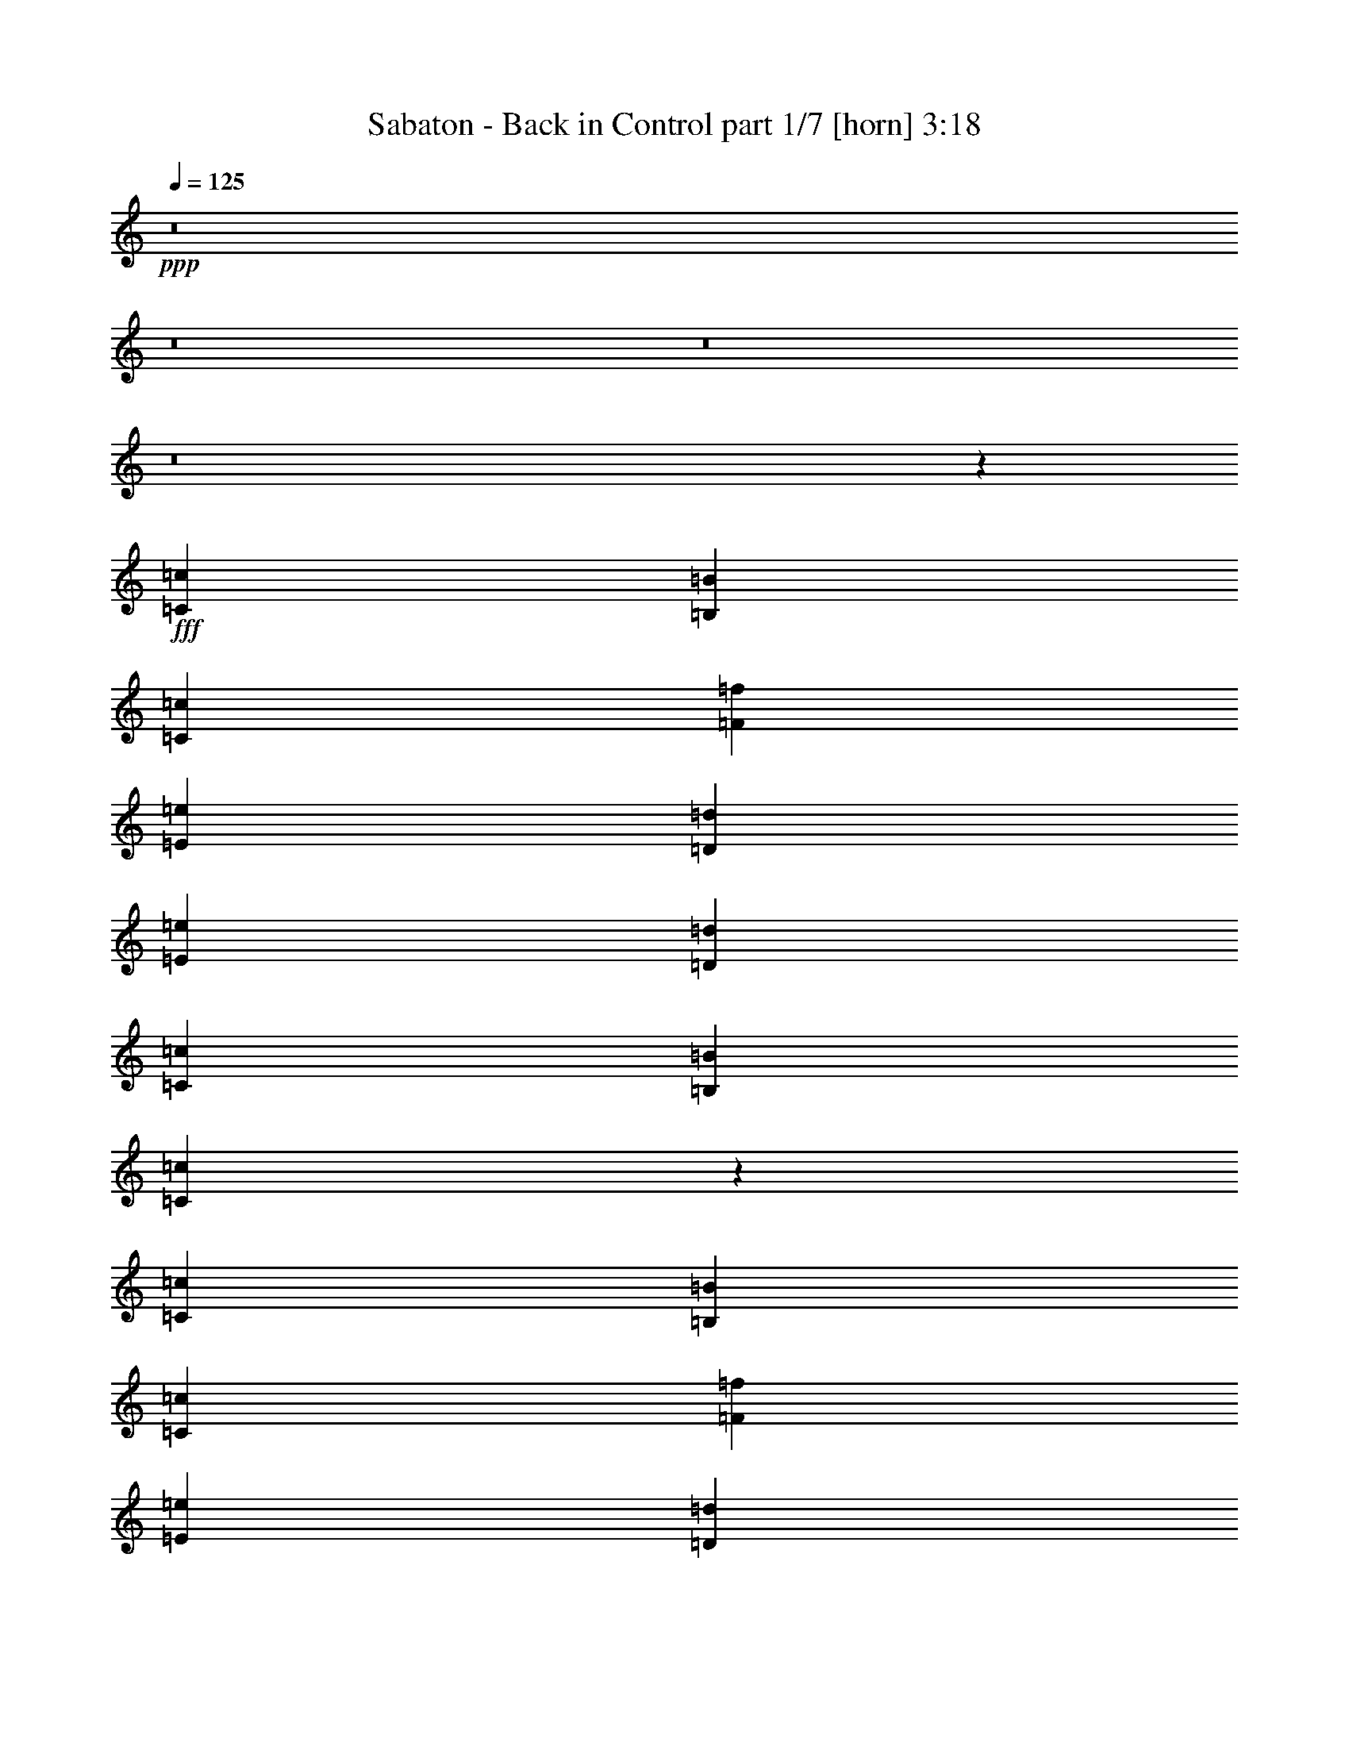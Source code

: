 % Produced with Bruzo's Transcoding Environment
% Transcribed by  : Bruzo

X:1
T:  Sabaton - Back in Control part 1/7 [horn] 3:18
Z: Transcribed with BruTE
L: 1/4
Q: 125
K: C
+ppp+
z8
z8
z8
z8
z19091/2528
+fff+
[=C4417/5056=c4417/5056]
[=B,4417/5056=B4417/5056]
[=C723/1264=c723/1264]
[=F4417/5056=f4417/5056]
[=E4417/5056=e4417/5056]
[=D723/1264=d723/1264]
[=E4417/5056=e4417/5056]
[=D4417/5056=d4417/5056]
[=C723/1264=c723/1264]
[=B,4417/5056=B4417/5056]
[=C4383/5056=c4383/5056]
z771/1264
[=C4259/5056=c4259/5056]
[=B,4417/5056=B4417/5056]
[=C1525/2528=c1525/2528]
[=F4417/5056=f4417/5056]
[=E4417/5056=e4417/5056]
[=D723/1264=d723/1264]
[=E4417/5056=e4417/5056]
[=F4417/5056=f4417/5056]
[=E723/1264=e723/1264]
[=D5863/2528=d5863/2528]
[=C4417/5056=c4417/5056]
[=B,4417/5056=B4417/5056]
[=C1525/2528=c1525/2528]
[=F4417/5056=f4417/5056]
[=E4417/5056=e4417/5056]
[=D723/1264=d723/1264]
[=E4417/5056=e4417/5056]
[=D4417/5056=d4417/5056]
[=C723/1264=c723/1264]
[=B,4417/5056=B4417/5056]
[=C4427/5056=c4427/5056]
z1441/2528
[=C4417/5056=c4417/5056]
[=B,4417/5056=B4417/5056]
[=C723/1264=c723/1264]
[=F4417/5056=f4417/5056]
[=E4417/5056=e4417/5056]
[=D1525/2528=d1525/2528]
[=E4417/5056=e4417/5056]
[=F4417/5056=f4417/5056]
[=E723/1264=e723/1264]
[=D5863/2528=d5863/2528]
[=F1525/5056=f1525/5056]
[=F723/1264=f723/1264]
[=F723/1264=f723/1264]
[=F1525/2528=f1525/2528]
[=F723/1264=f723/1264]
[=E723/1264=e723/1264]
[=D1525/2528=d1525/2528]
[=F4417/5056=f4417/5056]
[=E723/1264=e723/1264]
[=E1367/5056=e1367/5056]
[=D1525/2528=d1525/2528]
[=C723/1264=c723/1264]
[=D2829/5056=d2829/5056]
z5211/2528
[=F1525/5056=f1525/5056]
[=F723/1264=f723/1264]
[=F723/1264=f723/1264]
[=F1525/2528=f1525/2528]
[=F723/1264=f723/1264]
[=E723/1264=e723/1264]
[=D723/1264=d723/1264]
[=F4417/5056=f4417/5056]
[=E4417/5056=e4417/5056]
[=D4417/5056=d4417/5056]
[=C1525/2528=c1525/2528]
[=D4417/5056=d4417/5056]
[=C4417/5056=c4417/5056]
[=B,723/1264=B723/1264]
[=C4417/1264=c4417/1264]
[=D723/1264=d723/1264]
[=C723/1264=c723/1264]
[=B,2913/1264=B2913/1264]
z94/79
[=C723/1264=c723/1264]
[=D1525/2528=d1525/2528]
[=E1447/2528=e1447/2528]
z1445/2528
[=F1525/2528=f1525/2528]
[=D1367/5056=d1367/5056]
[=E4385/5056=e4385/5056]
z4433/2528
[=D723/1264=d723/1264]
[=D1525/2528=d1525/2528]
[=C723/1264=c723/1264]
[=B,1525/5056=B1525/5056]
[=C723/1264=c723/1264]
[=A,2847/5056=A2847/5056]
z939/632
[=E729/1264=e729/1264]
z717/1264
[=F723/1264=f723/1264]
[=F1525/5056=f1525/5056]
[=E4407/5056=e4407/5056]
z93/79
[=C723/1264=c723/1264]
[=F4417/5056=f4417/5056]
[=E4417/5056=e4417/5056]
[=D723/1264=d723/1264]
[=E2971/2528=e2971/2528]
[=D723/632=d723/632]
[=E387/632=e387/632]
z1423/2528
[=F723/1264=f723/1264]
[=D1525/5056=d1525/5056]
[=E4429/5056=e4429/5056]
z4411/2528
[=D723/1264=d723/1264]
[=D723/1264=d723/1264]
[=C1525/2528=c1525/2528]
[=B,1367/5056=B1367/5056]
[=C1525/2528=c1525/2528]
[=A,2891/5056=A2891/5056]
z3655/2528
[=E1559/2528=e1559/2528]
z353/632
[=F723/1264=f723/1264]
[=F1525/5056=f1525/5056]
[=E4451/5056=e4451/5056]
z2875/2528
[=C1525/2528=c1525/2528]
[=F4417/5056=f4417/5056]
[=E4417/5056=e4417/5056]
[=D723/1264=d723/1264]
[=E2971/2528=e2971/2528]
[=D723/632=d723/632]
[=C187/158=c187/158]
z2871/2528
[=C4417/5056=c4417/5056]
[=B,4417/5056=B4417/5056]
[=C1525/2528=c1525/2528]
[=F4417/5056=f4417/5056]
[=E4259/5056=e4259/5056]
[=D1525/2528=d1525/2528]
[=E4417/5056=e4417/5056]
[=D4417/5056=d4417/5056]
[=C723/1264=c723/1264]
[=B,4417/5056=B4417/5056]
[=C4433/5056=c4433/5056]
z719/1264
[=C4417/5056=c4417/5056]
[=B,4417/5056=B4417/5056]
[=C723/1264=c723/1264]
[=F4417/5056=f4417/5056]
[=E4417/5056=e4417/5056]
[=D1525/2528=d1525/2528]
[=E4417/5056=e4417/5056]
[=F4417/5056=f4417/5056]
[=E723/1264=e723/1264]
[=D5863/2528=d5863/2528]
[=C4417/5056=c4417/5056]
[=B,4417/5056=B4417/5056]
[=C723/1264=c723/1264]
[=F4417/5056=f4417/5056]
[=E4417/5056=e4417/5056]
[=D723/1264=d723/1264]
[=E4417/5056=e4417/5056]
[=D4417/5056=d4417/5056]
[=C1525/2528=c1525/2528]
[=B,4417/5056=B4417/5056]
[=C4477/5056=c4477/5056]
z177/316
[=C4417/5056=c4417/5056]
[=B,4417/5056=B4417/5056]
[=C723/1264=c723/1264]
[=F4417/5056=f4417/5056]
[=E4417/5056=e4417/5056]
[=D723/1264=d723/1264]
[=E4417/5056=e4417/5056]
[=F4417/5056=f4417/5056]
[=E1525/2528=e1525/2528]
[=D5863/2528=d5863/2528]
[=F1367/5056=f1367/5056]
[=F1525/2528=f1525/2528]
[=F723/1264=f723/1264]
[=F723/1264=f723/1264]
[=F1525/2528=f1525/2528]
[=E723/1264=e723/1264]
[=D723/1264=d723/1264]
[=F4417/5056=f4417/5056]
[=E1525/2528=e1525/2528]
[=E1367/5056=e1367/5056]
[=D723/1264=d723/1264]
[=C1525/2528=c1525/2528]
[=D2879/5056=d2879/5056]
z2593/1264
[=F1367/5056=f1367/5056]
[=F1525/2528=f1525/2528]
[=F723/1264=f723/1264]
[=F723/1264=f723/1264]
[=F1525/2528=f1525/2528]
[=E723/1264=e723/1264]
[=D723/1264=d723/1264]
[=F4417/5056=f4417/5056]
[=E4417/5056=e4417/5056]
[=D4417/5056=d4417/5056]
[=C723/1264=c723/1264]
[=D4417/5056=d4417/5056]
[=C4417/5056=c4417/5056]
[=B,1525/2528=B1525/2528]
[=C8755/2528=c8755/2528]
[=D1525/2528=d1525/2528]
[=C723/1264=c723/1264]
[=B,5851/2528=B5851/2528]
z2983/2528
[=C723/1264=c723/1264]
[=D723/1264=d723/1264]
[=E1551/2528=e1551/2528]
z355/632
[=F723/1264=f723/1264]
[=D1525/5056=d1525/5056]
[=E4435/5056=e4435/5056]
z551/316
[=D723/1264=d723/1264]
[=D723/1264=d723/1264]
[=C1525/2528=c1525/2528]
[=B,1367/5056=B1367/5056]
[=C1525/2528=c1525/2528]
[=A,2897/5056=A2897/5056]
z913/632
[=E781/1264=e781/1264]
z1409/2528
[=F723/1264=f723/1264]
[=F1525/5056=f1525/5056]
[=E4457/5056=e4457/5056]
z359/316
[=C1525/2528=c1525/2528]
[=F4417/5056=f4417/5056]
[=E4417/5056=e4417/5056]
[=D723/1264=d723/1264]
[=E723/632=e723/632]
[=D2971/2528=d2971/2528]
[=E1415/2528=e1415/2528]
z389/632
[=F723/1264=f723/1264]
[=D1525/5056=d1525/5056]
[=E4479/5056=e4479/5056]
z2193/1264
[=D723/1264=d723/1264]
[=D723/1264=d723/1264]
[=C723/1264=c723/1264]
[=B,1525/5056=B1525/5056]
[=C723/1264=c723/1264]
[=A,3099/5056=A3099/5056]
z1815/1264
[=E713/1264=e713/1264]
z1545/2528
[=F723/1264=f723/1264]
[=F1525/5056=f1525/5056]
[=E4185/5056=e4185/5056]
z94/79
[=C723/1264=c723/1264]
[=F4417/5056=f4417/5056]
[=E4417/5056=e4417/5056]
[=D1525/2528=d1525/2528]
[=E723/632=e723/632]
[=D1493/1264=d1493/1264]
z8
z8
z8
z8
z8
z8
z8
z8
z8
z8
z9445/2528
[=E1457/2528=e1457/2528]
z1435/2528
[=F723/1264=f723/1264]
[=D1525/5056=d1525/5056]
[=E4405/5056=e4405/5056]
z4423/2528
[=D723/1264=d723/1264]
[=D1525/2528=d1525/2528]
[=C723/1264=c723/1264]
[=B,1525/5056=B1525/5056]
[=C723/1264=c723/1264]
[=A,2867/5056=A2867/5056]
z3667/2528
[=E1547/2528=e1547/2528]
z89/158
[=F723/1264=f723/1264]
[=F1525/5056=f1525/5056]
[=E4427/5056=e4427/5056]
z1483/1264
[=C723/1264=c723/1264]
[=F4417/5056=f4417/5056]
[=E4417/5056=e4417/5056]
[=D723/1264=d723/1264]
[=E2971/2528=e2971/2528]
[=D723/632=d723/632]
[=E779/1264=e779/1264]
z1413/2528
[=F723/1264=f723/1264]
[=D1525/5056=d1525/5056]
[=E4449/5056=e4449/5056]
z4401/2528
[=D723/1264=d723/1264]
[=D723/1264=d723/1264]
[=C1525/2528=c1525/2528]
[=B,1367/5056=B1367/5056]
[=C1525/2528=c1525/2528]
[=A,2911/5056=A2911/5056]
z3645/2528
[=E1411/2528=e1411/2528]
z195/316
[=F723/1264=f723/1264]
[=F1525/5056=f1525/5056]
[=E4471/5056=e4471/5056]
z2865/2528
[=C1525/2528=c1525/2528]
[=F4417/5056=f4417/5056]
[=E4259/5056=e4259/5056]
[=D1525/2528=d1525/2528]
[=E723/632=e723/632]
[=D2971/2528=d2971/2528]
[^F9/16^f9/16]
z1549/2528
[=G723/1264=g723/1264]
[=E1525/5056=e1525/5056]
[^F4493/5056^f4493/5056]
z1075/632
[=E1525/2528=e1525/2528]
[=E723/1264=e723/1264]
[=D723/1264=d723/1264]
[^C1525/5056^c1525/5056]
[=D723/1264=d723/1264]
[=B,3113/5056=B3113/5056]
z3623/2528
[^F1433/2528^f1433/2528]
z1459/2528
[=G1525/2528=g1525/2528]
[=G1367/5056=g1367/5056]
[^F4357/5056^f4357/5056]
z3001/2528
[=D723/1264=d723/1264]
[=G4417/5056=g4417/5056]
[^F4417/5056^f4417/5056]
[=E1525/2528=e1525/2528]
[^F723/632^f723/632]
[=E2971/2528=e2971/2528]
[^F361/632^f361/632]
z181/316
[=G1525/2528=g1525/2528]
[=E1367/5056=e1367/5056]
[^F4379/5056^f4379/5056]
z1109/632
[=E723/1264=e723/1264]
[=E1525/2528=e1525/2528]
[=D723/1264=d723/1264]
[^C1525/5056^c1525/5056]
[=D723/1264=d723/1264]
[=B,2841/5056=B2841/5056]
z3759/2528
[^F1455/2528^f1455/2528]
z1437/2528
[=G723/1264=g723/1264]
[=G1525/5056=g1525/5056]
[^F4401/5056^f4401/5056]
z2979/2528
[=D723/1264=d723/1264]
[=G4417/5056=g4417/5056]
[^F4417/5056^f4417/5056]
[=E723/1264=e723/1264]
[^F5863/2528^f5863/2528]
[=E2971/1264=e2971/1264]
[=D8717/2528=d8717/2528]
z8
z7/4

X:2
T:  Sabaton - Back in Control part 2/7 [clarinet] 3:18
Z: Transcribed with BruTE
L: 1/4
Q: 125
K: C
+ppp+
z8
z8
z8
z8
z8
z8
z8
z8
z8
z8
z8
z8
z8
z1713/2528
+fff+
[=E657/2528=e657/2528]
z2235/2528
[=F1525/2528=f1525/2528]
[=D1367/5056=d1367/5056]
[=E4385/5056=e4385/5056]
z8119/1264
[=E167/632=e167/632]
z139/158
[=F723/1264=f723/1264]
[=F1525/5056=f1525/5056]
[=E4407/5056=e4407/5056]
z4037/632
[=E379/1264=e379/1264]
z2213/2528
[=F723/1264=f723/1264]
[=D1525/5056=d1525/5056]
[=E4429/5056=e4429/5056]
z16137/2528
[=E769/2528=e769/2528]
z1101/1264
[=F723/1264=f723/1264]
[=F1525/5056=f1525/5056]
[=E4451/5056=e4451/5056]
z8
z8
z8
z8
z8
z8
z8
z8
z8
z4611/2528
[=E761/2528=e761/2528]
z1105/1264
[=F723/1264=f723/1264]
[=D1525/5056=d1525/5056]
[=E4435/5056=e4435/5056]
z8067/1264
[=E193/632=e193/632]
z2199/2528
[=F723/1264=f723/1264]
[=F1525/5056=f1525/5056]
[=E4457/5056=e4457/5056]
z16123/2528
[=E783/2528=e783/2528]
z547/632
[=F723/1264=f723/1264]
[=D1525/5056=d1525/5056]
[=E4479/5056=e4479/5056]
z1007/158
[=E397/1264=e397/1264]
z2177/2528
[=F723/1264=f723/1264]
[=F1525/5056=f1525/5056]
[=E4185/5056=e4185/5056]
z8
z8
z8
z8
z8
z8
z8
z8
z8
z8
z8
z8
z8
z6015/1264
[=E24/79=e24/79]
z2203/2528
[=F723/1264=f723/1264]
[=D1525/5056=d1525/5056]
[=E/4=e/4-]
[=e3185/5056]
z16127/2528
[=E779/2528=e779/2528]
z137/158
[=F723/1264=f723/1264]
[=F1525/5056=f1525/5056]
[=E/4=e/4-]
[=e3207/5056]
z51/8
[^F5/16^f5/16]
z2181/2528
[=G723/1264=g723/1264]
[=E1525/5056=e1525/5056]
[^F4493/5056^f4493/5056]
z16105/2528
[^F801/2528^f801/2528]
z2091/2528
[=G1525/2528=g1525/2528]
[=G1367/5056=g1367/5056]
[^F4357/5056^f4357/5056]
z4063/632
[^F327/1264^f327/1264]
z1119/1264
[=G1525/2528=g1525/2528]
[=E1367/5056=e1367/5056]
[^F4379/5056^f4379/5056]
z16241/2528
[^F665/2528^f665/2528]
z2227/2528
[=G723/1264=g723/1264]
[=G1525/5056=g1525/5056]
[^F4401/5056^f4401/5056]
z8
z8
z95/16

X:3
T:  Sabaton - Back in Control part 3/7 [bagpipes] 3:18
Z: Transcribed with BruTE
L: 1/4
Q: 125
K: C
+ppp+
z8
z2197/5056
+mp+
[=E,1525/5056=A,1525/5056]
+p+
[=E,1367/5056=A,1367/5056]
[=E,1525/5056=A,1525/5056]
[=E,801/2528=A,801/2528]
z10925/2528
[=C,34277/15168=F,34277/15168-=F34277/15168-]
[=C,/8-=E,/8-=F,/8=E/8-=F/8]
[=C,46009/45504-=E,46009/45504-=E46009/45504-]
[=C,/8=D,/8-=E,/8=B,/8-=D/8-=E/8]
[=D,26137/22752=B,26137/22752=D26137/22752]
[=E,210427/45504=A,210427/45504]
[=D,5867/2844=G,5867/2844]
[=E,13251/5056=A,13251/5056]
[=E,723/632-=A,723/632-]
[=E,541/632-=A,541/632-=F541/632]
[=E,3335/1264=A,3335/1264]
[=C,34751/15168=F,34751/15168=F34751/15168]
[=C,50275/45504-=E,50275/45504-=E50275/45504-]
[=C,/8=D,/8-=E,/8=B,/8-=D/8-=E/8]
[=D,49571/45504=B,49571/45504=D49571/45504]
[=C,36079/15168=E,36079/15168=E36079/15168]
[=E,315961/45504=A,315961/45504]
[=D,107597/45504=G,107597/45504]
[=E,205021/45504-=A,205021/45504-]
[=C,/8-=E,/8=G,/8-=A,/8=C/8-]
[=C,8771/3792=G,8771/3792=C8771/3792]
[=G,106175/45504=B,106175/45504]
[=E,317383/45504=A,317383/45504]
[=D,106175/45504=G,106175/45504]
[=E,5863/2528=A,5863/2528]
[=C,34277/15168=F,34277/15168-=F34277/15168-]
[=C,/8-=E,/8-=F,/8=E/8-=F/8]
[=C,99487/45504-=E,99487/45504-=E99487/45504-]
[=C,/8=D,/8-=E,/8=B,/8-=D/8-=E/8]
[=D,52165/22752=B,52165/22752=D52165/22752]
[=D,206443/45504-=F,206443/45504-=A,206443/45504-]
[=D,/8=E,/8-=F,/8=G,/8-=A,/8=C/8-]
[=E,30509/15168=G,30509/15168=C30509/15168]
[=D,29975/11376=G,29975/11376=B,29975/11376]
[=D,205021/45504-=F,205021/45504-=A,205021/45504-]
[=D,/8=E,/8-=F,/8=G,/8-=A,/8=C/8-]
[=E,17779/7584=G,17779/7584=C17779/7584]
[=D,106175/45504=G,106175/45504=B,106175/45504]
[=C,103151/22752-=F,103151/22752-=A,103151/22752-]
[=C,/8=E,/8-=F,/8^G,/8-=A,/8=B,/8-]
[=E,66193/22752^G,66193/22752=B,66193/22752]
z4399/2528
[=E,210427/45504=A,210427/45504]
[=D,5867/2844=G,5867/2844]
[=E,13251/5056=A,13251/5056]
[=E,723/632-=A,723/632-]
[=E,541/632-=A,541/632-=F541/632]
[=E,3335/1264=A,3335/1264]
[=C34751/15168=F34751/15168]
[=C50275/45504-=E50275/45504-]
[=B,/8-=C/8=D/8-=E/8]
[=B,12713/11376=D12713/11376]
[=E,211849/45504=A,211849/45504]
[=D,46225/22752=G,46225/22752]
[=E,13251/5056=A,13251/5056]
[=E,2971/2528-=A,2971/2528-]
[=E,2243/2528-=A,2243/2528-=F2243/2528]
[=E,6591/2528=A,6591/2528]
[=C34751/15168=F34751/15168]
[=C50275/45504-=E50275/45504-]
[=B,/8-=C/8=D/8-=E/8]
[=B,49571/45504=D49571/45504]
[=C35605/15168=E35605/15168]
[=E,317383/45504=A,317383/45504]
[=D,106175/45504=G,106175/45504]
[=E,206443/45504-=A,206443/45504-]
[=C,/8-=E,/8=G,/8-=A,/8=C/8-]
[=C,8771/3792=G,8771/3792=C8771/3792]
[=G,106175/45504=B,106175/45504]
[=E,317383/45504=A,317383/45504]
[=D,106175/45504=G,106175/45504]
[=E,99487/45504-=A,99487/45504-]
[=C,/8-=E,/8=F,/8-=A,/8=C/8-]
[=C,5547/2528=F,5547/2528-=C5547/2528]
[=C,/8-=E,/8-=F,/8=C/8-]
[=C,17779/7584=E,17779/7584=C17779/7584]
[=D,106175/45504=B,106175/45504]
[=D,205021/45504-=F,205021/45504-=A,205021/45504-]
[=D,/8=E,/8-=F,/8=G,/8-=A,/8=C/8-]
[=E,30983/15168=G,30983/15168=C30983/15168]
[=D,29975/11376=G,29975/11376=B,29975/11376]
[=D,205021/45504-=F,205021/45504-=A,205021/45504-]
[=D,/8=E,/8-=F,/8=G,/8-=A,/8=C/8-]
[=E,8771/3792=G,8771/3792=C8771/3792]
[=D,107597/45504=G,107597/45504=B,107597/45504]
[=C,103151/22752-=F,103151/22752-=A,103151/22752-]
[=C,/8=E,/8-=F,/8^G,/8-=A,/8=B,/8-]
[=E,16249/5688^G,16249/5688=B,16249/5688]
z4453/2528
[=E,211849/45504=A,211849/45504]
[=D,46225/22752=G,46225/22752]
[=E,13251/5056=A,13251/5056]
[=E,2971/2528-=A,2971/2528-]
[=E,2243/2528-=A,2243/2528-=F2243/2528]
[=E,6591/2528=A,6591/2528]
[=C33803/15168=F33803/15168-]
[=C/8-=E/8-=F/8]
[=C43165/45504-=E43165/45504-]
[=B,/8-=C/8=D/8-=E/8]
[=B,27559/22752=D27559/22752]
[=E,211849/45504=A,211849/45504]
[=D,46225/22752=G,46225/22752]
[=E,13251/5056=A,13251/5056]
[=E,2971/2528-=A,2971/2528-]
[=E,2243/2528-=A,2243/2528-=F2243/2528]
[=E,407/158=A,407/158]
[=C34277/15168=F34277/15168-]
[=C/8-=E/8-=F/8]
[=C43165/45504-=E43165/45504-]
[=B,/8-=C/8=D/8-=E/8]
[=B,6053/5056=D6053/5056]
[=D,5863/1264^F,5863/1264=B,5863/1264]
[=D,5867/2844=G,5867/2844=B,5867/2844]
[^C,59309/22752=E,59309/22752=A,59309/22752]
[=D,211709/45504^F,211709/45504=B,211709/45504]
[=D,10359/5056^F,10359/5056=A,10359/5056]
[^C,59309/22752=E,59309/22752=A,59309/22752]
[=D,21927/5056^F,21927/5056=B,21927/5056]
[=D,107597/45504=G,107597/45504=B,107597/45504]
[^C,104893/45504=E,104893/45504=A,104893/45504]
[=D,211709/45504^F,211709/45504=B,211709/45504]
[^C,5863/2528=E,5863/2528=A,5863/2528]
[=D,106315/45504^F,106315/45504=A,106315/45504]
[^D,5863/2528^F,5863/2528=B,5863/2528]
[=E,26047/22752=G,26047/22752=B,26047/22752]
z260665/45504
[=A,28981/22752=D28981/22752]
[=C16451/15168-=F16451/15168-]
[=B,/8-=C/8=E/8-=F/8]
[=B,1613/1896=E1613/1896]
z137843/22752
[=C,2971/2528=F,2971/2528]
[=D,16451/15168-=G,16451/15168-]
[=D,/8=E,/8-=G,/8=A,/8-]
[=E,8-=A,8-]
[=E,8-=A,8-]
[=E,8-=A,8-]
[=E,9167/5056=A,9167/5056-]
[=E,17779/15168=A,17779/15168-]
[=F,723/1264=A,723/1264-]
[=D,6769/22752=A,6769/22752-]
[=E,59723/22752=A,59723/22752]
[=D,14851/7584-=G,14851/7584-]
[=D,/8=E,/8-=G,/8=A,/8-]
[=E,7073/1896=A,7073/1896-]
[=F,723/1264=A,723/1264-]
[=D,6877/22752=A,6877/22752-]
[=E,59615/22752=A,59615/22752]
[=C,5863/2528=F,5863/2528]
[=C,2971/2528=E,2971/2528]
[=D,15977/15168-=B,15977/15168-]
[=D,/8=E,/8-=A,/8-=B,/8]
[=E,17305/15168=A,17305/15168-]
[=F,723/1264=A,723/1264-]
[=D,14987/45504=A,14987/45504-]
[=E,117997/45504=A,117997/45504]
[=D,7307/3792-=G,7307/3792-]
[=D,/8=E,/8-=G,/8=A,/8-]
[=E,12935/5056=A,12935/5056]
[=E,18253/15168=A,18253/15168-]
+mp+
[=F,723/1264=A,723/1264-]
[=F,14987/45504=A,14987/45504-]
[=E,117997/45504=A,117997/45504]
+p+
[=C,5863/2528=F,5863/2528]
[=C,723/632=E,723/632]
[=D,2971/2528=B,2971/2528]
[^F,211709/45504=B,211709/45504]
[=E,46295/22752=A,46295/22752]
[^F,13251/5056=B,13251/5056]
[^F,723/632-=B,723/632-]
[^F,541/632-=B,541/632-=G541/632]
[^F,3335/1264=B,3335/1264]
[=D6499/2844=G6499/2844-]
[=D/8-^F/8-=G/8]
[=D12175/11376^F12175/11376]
[^C27059/22752=E27059/22752]
[^F,211709/45504=B,211709/45504]
[=E,46295/22752=A,46295/22752]
[^F,13251/5056=B,13251/5056]
[^F,723/632-=B,723/632-]
[^F,541/632-=B,541/632-=G541/632]
[^F,3335/1264=B,3335/1264]
[=D52703/22752=G52703/22752]
[=D52511/22752^F52511/22752]
[^C26867/11376=E26867/11376]
[=D5863/1264^F5863/1264]
[=D26239/45504^F26239/45504]
z8

X:4
T:  Sabaton - Back in Control part 4/7 [lute] 3:18
Z: Transcribed with BruTE
L: 1/4
Q: 125
K: C
+ppp+
+f+
[=E1525/5056]
+ff+
[=A,687/5056]
z/8
[=A,/8]
z941/5056
[=A,639/5056]
z443/2528
[=F663/2528]
[=A,/8]
z467/2528
[=D1525/5056]
[=E4417/5056]
[=A,177/1264]
z/8
[=A,/8]
z115/632
[=A,165/1264]
z707/5056
[=A,873/5056]
z/8
[=A,/8]
z913/5056
[=A,667/5056]
z175/1264
[=D189/632]
[=G,/8]
z453/2528
[=G,337/2528]
z/8
[=G,/8]
z477/2528
[=C1525/5056]
[=G,681/5056]
z343/2528
[=B,1525/5056]
[=A,4417/5056=E4417/5056]
[=A,10/79]
z885/5056
[=A,695/5056]
z/8
[=A,/8]
z933/5056
[=A,647/5056]
z439/2528
[=A,351/2528]
z/8
[=A,/8]
z463/2528
[=E1525/5056]
[=A,709/5056]
z/8
[=A,/8]
z919/5056
[=A,661/5056]
z353/2528
[=F753/2528]
[=A,/8]
z57/316
[=F1367/5056]
[=E4357/5056]
[=A,/8]
z3/16
[=A,/8]
z449/2528
[=A,341/2528]
z/8
[=A,/8]
z473/2528
[=A,317/2528]
z891/5056
[=A,689/5056]
z339/2528
[=F1525/5056]
[=F,641/5056]
z221/1264
[=F,87/632]
z671/5056
[=E1525/5056]
[=F,81/632]
z877/5056
[=F,703/5056]
z83/632
[=C1525/5056]
[=F,655/5056]
z435/2528
[=C723/632=G723/632=c723/632]
[=G,2971/2528=D2971/2528=G2971/2528]
[=E327/1264]
[=A,/8]
z3/16
[=A,/8]
z897/5056
[=A,683/5056]
z171/1264
[=F1525/5056]
[=A,635/5056]
z445/2528
[=D1367/5056]
[=E4379/5056]
[=A,/8]
z931/5056
[=A,649/5056]
z219/1264
[=A,11/79]
z/8
[=A,/8]
z231/1264
[=A,41/316]
z11/64
[=A,9/64]
z41/316
[=D1525/5056]
[=G,663/5056]
z11/79
[=G,219/1264]
z/8
[=G,/8]
z455/2528
[=C651/2528]
[=G,/8]
z479/2528
[=B,1525/5056]
[=A,4417/5056=E4417/5056]
[=A,171/1264]
z/8
[=A,/8]
z59/316
[=A,159/1264]
z889/5056
[=A,691/5056]
z/8
[=A,/8]
z937/5056
[=A,643/5056]
z441/2528
[=E665/2528]
[=A,/8]
z465/2528
[=E1525/5056]
[=A,705/5056]
z331/2528
[=F1525/5056]
[=A,657/5056]
z355/2528
[=F1525/5056]
[=E4401/5056]
[=A,/8]
z909/5056
[=A,671/5056]
z/8
[=A,/8]
z3/16
[=A,/8]
z451/2528
[=A,339/2528]
z/8
[=A,/8]
z475/2528
[=F1525/5056]
[=F,685/5056]
z/8
[=F,/8]
z943/5056
[=E1525/5056]
[=F,173/1264]
z/8
[=F,/8]
z117/632
[=C1525/5056]
[=F,699/5056]
z167/1264
[=C2971/2528=G2971/2528=c2971/2528]
[=G,723/632=D723/632=G723/632]
[=C2971/1264=G2971/1264=c2971/1264]
[=A,17565/2528=E17565/2528=A17565/2528]
z4423/632
[=C5863/2528=G5863/2528=c5863/2528]
[=G,2971/2528=D2971/2528=G2971/2528]
[=G,167/1264=D167/1264]
z699/5056
[=G,881/5056=D881/5056]
z/8
[=G,/8=D/8]
z905/5056
[=G,675/5056=D675/5056]
z173/1264
[=C95/316]
[=A,/8]
z449/2528
[=A,341/2528]
z685/5056
[=B,1525/5056]
[=A,317/2528]
z891/5056
[=A,689/5056]
z339/2528
[=C1525/5056]
[=A,641/5056]
z221/1264
[=F83/316]
[=A,/8]
z233/1264
[=A,81/632]
z877/5056
[=E1335/5056]
[=A,/8]
z925/5056
[=A,655/5056]
z435/2528
[=D671/2528]
[=A,/8]
z459/2528
[=E1367/5056]
[=A,875/5056]
z/8
[=A,/8]
z911/5056
[=D1367/5056]
[=A,441/2528]
z/8
[=A,/8]
z113/632
[=C327/1264]
[=A,/8]
z119/632
[=B,1525/5056]
[=G,683/5056]
z/8
[=G,/8]
z945/5056
[=C1525/5056]
[=G,345/2528]
z/8
[=G,/8]
z469/2528
[=B,1525/5056]
[=G,697/5056]
z335/2528
[=C1525/5056]
[=A,649/5056]
z219/1264
[=A,11/79]
z663/5056
[=B,1525/5056]
[=A,41/316]
z11/64
[=A,9/64]
z41/316
[=C1525/5056]
[=A,663/5056]
z11/79
[=F377/1264]
[=F,/8]
z455/2528
[=F,335/2528]
z697/5056
[=E1515/5056]
[=F,/8]
z903/5056
[=F,677/5056]
z345/2528
[=C761/2528]
[=F,/8]
z14/79
[=E329/1264]
[=C/8]
z59/316
[=C159/1264]
z889/5056
[=F1323/5056]
[=C/8]
z937/5056
[=C643/5056]
z441/2528
[=E665/2528]
[=C/8]
z465/2528
[=G,1431/2528=D1431/2528=G1431/2528]
[=G,/8]
z923/5056
[=G,657/5056]
z355/2528
[=G,435/2528]
z/8
[=G,/8]
z229/1264
[=G,83/632]
z703/5056
[=G,877/5056]
z81/632
[=D707/1264=A707/1264=d707/1264]
[=D/8]
z3/16
[=D/8]
z451/2528
[=D339/2528]
z/8
[=D/8]
z3/16
[=D/8]
z895/5056
[=D685/5056]
z/8
[=D/8]
z943/5056
[=D637/5056]
z111/632
[=D173/1264]
z/8
[=D/8]
z117/632
[=D161/1264]
z881/5056
[=D699/5056]
z/8
[=D/8]
z929/5056
[=D651/5056]
z437/2528
[=C723/1264=G723/1264=c723/1264]
[=C329/2528]
z709/5056
[=C871/5056]
z/8
[=C/8]
z915/5056
[=C665/5056]
z351/2528
[=C439/2528]
z647/5056
[=G,4409/5056=D4409/5056=G4409/5056]
[=G,/8]
z901/5056
[=G,679/5056]
z/8
[=G,/8]
z3/16
[=G,/8]
z447/2528
[=G,343/2528]
z/8
[=G,/8]
z471/2528
[=D1425/2528=A1425/2528=d1425/2528]
[=D/8]
z935/5056
[=D645/5056]
z55/316
[=D175/1264]
z/8
[=D/8]
z29/158
[=D163/1264]
z873/5056
[=D707/5056]
z/8
[=D/8]
z921/5056
[=D659/5056]
z177/1264
[=D109/632]
z/8
[=D/8]
z457/2528
[=D333/2528]
z701/5056
[=D879/5056]
z/8
[=D/8]
z907/5056
[=D673/5056]
z347/2528
[=C2971/1264=G2971/1264=c2971/1264]
[=G,5863/2528=D5863/2528=G5863/2528]
[=F,5863/1264=C5863/1264=F5863/1264]
[=E,5863/2528=B,5863/2528=E5863/2528]
[=E,1543/2528=B,1543/2528=E1543/2528]
z4399/2528
[=E657/2528]
[=A,/8]
z473/2528
[=A,317/2528]
z891/5056
[=A,689/5056]
z339/2528
[=F1525/5056]
[=A,641/5056]
z221/1264
[=D1367/5056]
[=E4385/5056]
[=A,/8]
z925/5056
[=A,655/5056]
z435/2528
[=A,355/2528]
z/8
[=A,/8]
z459/2528
[=A,331/2528]
z705/5056
[=A,875/5056]
z325/2528
[=D1525/5056]
[=G,669/5056]
z349/2528
[=G,441/2528]
z/8
[=G,/8]
z113/632
[=C327/1264]
[=G,/8]
z119/632
[=B,1525/5056]
[=A,4417/5056=E4417/5056]
[=A,345/2528]
z/8
[=A,/8]
z469/2528
[=A,321/2528]
z883/5056
[=A,697/5056]
z/8
[=A,/8]
z931/5056
[=A,649/5056]
z219/1264
[=E167/632]
[=A,/8]
z231/1264
[=A,41/316]
z11/64
[=A,9/64]
z41/316
[=F1525/5056]
[=A,663/5056]
z11/79
[=F1525/5056]
[=E4407/5056]
[=A,/8]
z903/5056
[=A,677/5056]
z/8
[=A,/8]
z3/16
[=A,/8]
z14/79
[=A,171/1264]
z/8
[=A,/8]
z59/316
[=F1525/5056]
[=F,691/5056]
z/8
[=F,/8]
z937/5056
[=E1525/5056]
[=F,349/2528]
z/8
[=F,/8]
z465/2528
[=C1525/5056]
[=F,705/5056]
z331/2528
[=C2971/2528=G2971/2528=c2971/2528]
[=G,723/632=D723/632=G723/632]
[=E379/1264]
[=A,/8]
z451/2528
[=A,339/2528]
z/8
[=A,/8]
z475/2528
[=F1525/5056]
[=A,685/5056]
z341/2528
[=D1525/5056]
[=E4417/5056]
[=A,161/1264]
z881/5056
[=A,699/5056]
z/8
[=A,/8]
z929/5056
[=A,651/5056]
z437/2528
[=A,353/2528]
z/8
[=A,/8]
z461/2528
[=D1367/5056]
[=G,871/5056]
z/8
[=G,/8]
z915/5056
[=G,665/5056]
z351/2528
[=C755/2528]
[=G,/8]
z227/1264
[=B,1367/5056]
[=A,4361/5056=E4361/5056]
[=A,/8]
z3/16
[=A,/8]
z447/2528
[=A,343/2528]
z/8
[=A,/8]
z471/2528
[=A,319/2528]
z887/5056
[=A,693/5056]
z337/2528
[=E1525/5056]
[=A,645/5056]
z55/316
[=E333/1264]
[=A,/8]
z29/158
[=F1525/5056]
[=A,707/5056]
z165/1264
[=F1525/5056]
[=E4417/5056]
[=A,333/2528]
z701/5056
[=A,879/5056]
z/8
[=A,/8]
z907/5056
[=A,673/5056]
z/8
[=A,/8]
z3/16
[=A,/8]
z225/1264
[=F41/158]
[=F,/8]
z3/16
[=F,/8]
z893/5056
[=E1319/5056]
[=F,/8]
z941/5056
[=F,639/5056]
z443/2528
[=C663/2528]
[=F,/8]
z467/2528
[=C2971/2528=G2971/2528=c2971/2528]
[=G,723/632=D723/632=G723/632]
[=C5863/2528=G5863/2528=c5863/2528]
[=A,1525/2528=E1525/2528=A1525/2528]
[=A,43/316]
z/8
[=A,/8]
z235/1264
[=A,10/79]
z885/5056
[=A,695/5056]
z/8
[=A,/8]
z933/5056
[=A,647/5056]
z439/2528
[=A,351/2528]
z/8
[=A,/8]
z463/2528
[=A,327/2528]
z871/5056
[=A,709/5056]
z/8
[=A,/8]
z919/5056
[=A,661/5056]
z353/2528
[=A,437/2528]
z/8
[=A,/8]
z57/316
[=A,167/1264]
z699/5056
[=A,881/5056]
z/8
[=A,/8]
z905/5056
[=A,675/5056]
z/8
[=A,/8]
z3/16
[=A,/8]
z449/2528
[=A,341/2528]
z/8
[=A,/8]
z473/2528
[=G,317/2528]
z891/5056
[=G,689/5056]
z/8
[=G,/8]
z939/5056
[=G,641/5056]
z221/1264
[=G,87/632]
z/8
[=G,/8]
z233/1264
[=G,81/632]
z877/5056
[=G,703/5056]
z/8
[=A,/8]
z925/5056
[=A,655/5056]
z435/2528
[=A,355/2528]
z/8
[=A,/8]
z459/2528
[=A,331/2528]
z705/5056
[=A,875/5056]
z/8
[=A,/8]
z911/5056
[=A,669/5056]
z349/2528
[=A,441/2528]
z/8
[=A,/8]
z113/632
[=A,169/1264]
z/8
[=A,/8]
z3/16
[=A,/8]
z897/5056
[=A,683/5056]
z/8
[=A,/8]
z945/5056
[=A,635/5056]
z445/2528
[=C5863/2528=G5863/2528=c5863/2528]
[=G,717/1264=D717/1264=G717/1264]
[=G,/8]
z917/5056
[=G,663/5056]
z11/79
[=G,219/1264]
z/8
[=G,/8]
z455/2528
[=G,335/2528]
z/8
[=G,/8]
z479/2528
[=C1525/5056]
[=A,677/5056]
z/8
[=A,/8]
z951/5056
[=B,1525/5056]
[=A,171/1264]
z/8
[=A,/8]
z59/316
[=C1525/5056]
[=A,691/5056]
z169/1264
[=F1525/5056]
[=A,643/5056]
z441/2528
[=A,349/2528]
z669/5056
[=E1525/5056]
[=A,325/2528]
z875/5056
[=A,705/5056]
z331/2528
[=D1525/5056]
[=A,657/5056]
z355/2528
[=E751/2528]
[=A,/8]
z229/1264
[=A,83/632]
z703/5056
[=D1509/5056]
[=A,/8]
z909/5056
[=A,671/5056]
z87/632
[=C379/1264]
[=A,/8]
z451/2528
[=B,655/2528]
[=G,/8]
z3/16
[=G,/8]
z895/5056
[=C1317/5056]
[=G,/8]
z943/5056
[=G,637/5056]
z111/632
[=B,331/1264]
[=G,/8]
z117/632
[=C1525/5056]
[=A,699/5056]
z/8
[=A,/8]
z929/5056
[=B,1525/5056]
[=A,353/2528]
z/8
[=A,/8]
z461/2528
[=C1367/5056]
[=A,871/5056]
z327/2528
[=F1525/5056]
[=F,665/5056]
z351/2528
[=F,439/2528]
z647/5056
[=E1525/5056]
[=F,21/158]
z/8
[=F,/8]
z239/1264
[=C1525/5056]
[=F,679/5056]
z43/316
[=E381/1264]
[=C/8]
z447/2528
[=C343/2528]
z681/5056
[=F1525/5056]
[=C319/2528]
z887/5056
[=C693/5056]
z337/2528
[=E1525/5056]
[=C645/5056]
z55/316
[=G,723/1264=D723/1264=G723/1264]
[=G,163/1264]
z873/5056
[=G,707/5056]
z/8
[=G,/8]
z921/5056
[=G,659/5056]
z177/1264
[=G,109/632]
z/8
[=G,/8]
z457/2528
[=D1439/2528=A1439/2528=d1439/2528]
[=D/8]
z907/5056
[=D673/5056]
z/8
[=D/8]
z3/16
[=D/8]
z225/1264
[=D85/632]
z/8
[=D/8]
z3/16
[=D/8]
z893/5056
[=D687/5056]
z/8
[=D/8]
z941/5056
[=D639/5056]
z443/2528
[=D347/2528]
z/8
[=D/8]
z467/2528
[=D323/2528]
z879/5056
[=D701/5056]
z333/2528
[=C1525/2528=G1525/2528=c1525/2528]
[=C177/1264]
z/8
[=C/8]
z115/632
[=C165/1264]
z707/5056
[=C873/5056]
z/8
[=C/8]
z913/5056
[=G,723/1264=D723/1264=G723/1264]
[=G,1525/5056=D1525/5056=G1525/5056]
[=G,337/2528]
z/8
[=G,/8]
z3/16
[=G,/8]
z899/5056
[=G,681/5056]
z/8
[=G,/8]
z947/5056
[=G,633/5056]
z223/1264
[=D723/1264=A723/1264=d723/1264]
[=D10/79]
z885/5056
[=D695/5056]
z/8
[=D/8]
z933/5056
[=D647/5056]
z439/2528
[=D351/2528]
z/8
[=D/8]
z463/2528
[=D327/2528]
z871/5056
[=D709/5056]
z/8
[=D/8]
z919/5056
[=D661/5056]
z353/2528
[=D437/2528]
z/8
[=D/8]
z57/316
[=D167/1264]
z699/5056
[=D881/5056]
z161/1264
[=C5863/2528=G5863/2528=c5863/2528]
[=G,2971/1264=D2971/1264=G2971/1264]
[=F,5863/1264=C5863/1264=F5863/1264]
[=E,5863/2528=B,5863/2528=E5863/2528]
[=E,705/1264=B,705/1264=E705/1264]
z4453/2528
[=E761/2528]
[=A,/8]
z14/79
[=A,171/1264]
z/8
[=A,/8]
z59/316
[=F1525/5056]
[=A,691/5056]
z169/1264
[=D1525/5056]
[=E4417/5056]
[=A,325/2528]
z875/5056
[=A,705/5056]
z/8
[=A,/8]
z923/5056
[=A,657/5056]
z355/2528
[=A,435/2528]
z/8
[=A,/8]
z229/1264
[=D1367/5056]
[=G,877/5056]
z/8
[=G,/8]
z909/5056
[=G,671/5056]
z87/632
[=C379/1264]
[=G,/8]
z451/2528
[=B,1367/5056]
[=A,4367/5056=E4367/5056]
[=A,/8]
z943/5056
[=A,637/5056]
z111/632
[=A,173/1264]
z/8
[=A,/8]
z117/632
[=A,161/1264]
z881/5056
[=A,699/5056]
z167/1264
[=E1525/5056]
[=A,651/5056]
z437/2528
[=A,353/2528]
z/8
[=A,/8]
z461/2528
[=F1367/5056]
[=A,871/5056]
z327/2528
[=F1525/5056]
[=E4417/5056]
[=A,21/158]
z/8
[=A,/8]
z3/16
[=A,/8]
z901/5056
[=A,679/5056]
z/8
[=A,/8]
z3/16
[=A,/8]
z447/2528
[=F659/2528]
[=F,/8]
z471/2528
[=F,319/2528]
z887/5056
[=E1325/5056]
[=F,/8]
z935/5056
[=F,645/5056]
z55/316
[=C333/1264]
[=F,/8]
z29/158
[=C723/632=G723/632=c723/632]
[=G,2971/2528=D2971/2528=G2971/2528]
[=E1525/5056]
[=A,673/5056]
z/8
[=A,/8]
z3/16
[=A,/8]
z225/1264
[=F41/158]
[=A,/8]
z3/16
[=D1525/5056]
[=E4417/5056]
[=A,347/2528]
z/8
[=A,/8]
z467/2528
[=A,323/2528]
z879/5056
[=A,701/5056]
z/8
[=A,/8]
z927/5056
[=A,653/5056]
z109/632
[=D335/1264]
[=G,/8]
z115/632
[=G,165/1264]
z707/5056
[=G,873/5056]
z163/1264
[=C1525/5056]
[=G,667/5056]
z175/1264
[=B,1525/5056]
[=A,4411/5056=E4411/5056]
[=A,/8]
z899/5056
[=A,681/5056]
z/8
[=A,/8]
z947/5056
[=A,633/5056]
z223/1264
[=A,43/316]
z/8
[=A,/8]
z235/1264
[=E1525/5056]
[=A,695/5056]
z21/158
[=E1525/5056]
[=A,647/5056]
z439/2528
[=F667/2528]
[=A,/8]
z463/2528
[=F1525/5056]
[=E4259/5056]
[=A,437/2528]
z/8
[=A,/8]
z57/316
[=A,167/1264]
z699/5056
[=A,881/5056]
z/8
[=A,/8]
z905/5056
[=A,675/5056]
z173/1264
[=F95/316]
[=F,/8]
z449/2528
[=F,341/2528]
z685/5056
[=E1525/5056]
[=F,317/2528]
z891/5056
[=F,689/5056]
z339/2528
[=C1525/5056]
[=F,641/5056]
z221/1264
[=C723/632=G723/632=c723/632]
[=G,2971/2528=D2971/2528=G2971/2528]
[^f1367/5056]
[=d1525/5056]
[=B1525/5056]
[^f1367/5056]
[=d1525/5056]
[=B1525/5056]
[=g1367/5056]
[=d1525/5056]
[=B1525/5056]
[^f1367/5056]
[=d1525/5056]
[=B1525/5056]
[^f1367/5056]
[=d1525/5056]
[=B1525/5056]
[^A1367/5056]
[=B1525/5056]
[^c1525/5056]
[=d1367/5056]
[=e1525/5056]
[^f1525/5056]
[=g17/64]
z1549/5056
[=g11723/5056]
z191/632
[=b4417/2528]
[=b1367/5056]
[^c1525/5056]
[=d4417/5056]
[^c4417/5056]
[=d723/1264]
[=e4417/2528]
[=e1525/5056]
[=d1367/5056]
[^c5189/2528]
z753/2528
[=B4259/5056=d4259/5056]
[=B4417/5056^c4417/5056]
[=B1525/2528=d1525/2528]
[=B4417/5056=e4417/5056]
[=B4417/5056=d4417/5056]
[=B723/1264^c723/1264]
[=G4417/5056=d4417/5056]
[=G4417/5056=e4417/5056]
[=D723/1264=B723/1264]
[=A4417/5056^c4417/5056]
[=A4417/5056=d4417/5056]
[=E723/1264=A723/1264]
[=d241/1264]
[^f561/2528]
[=b241/1264]
[=d241/1264]
[=b241/1264]
[^f241/1264]
[=d241/1264]
[^f241/1264]
[=b241/1264]
[=d241/1264]
[=b561/2528]
[^f81/632]
[=g81/632^f81/632-]
+mf+
[^f/8]
[=g241/1264]
+ff+
[=b241/1264]
[=d241/1264]
[=b241/1264]
[=g241/1264]
[=d1209/5056^f1209/5056=b1209/5056-]
[=d/8-=b/8]
[=d1209/5056]
[=b1367/5056]
[^c5863/2528=a5863/2528]
[=d2971/1264=a2971/1264]
[^d5863/2528=b5863/2528]
[=E2873/5056=B2873/5056=e2873/5056]
[=E,/8]
z57/316
[=E1367/5056]
[=E,881/5056]
z161/1264
[=F1525/5056]
[=E,675/5056]
z173/1264
[=D95/316]
[=E,/8]
z449/2528
[=E657/2528]
[=E,/8]
z473/2528
[=A1525/5056]
[=E,689/5056]
z339/2528
[^G1525/5056]
[=E,641/5056]
z221/1264
[=F1367/5056]
[=E1525/2528]
[=E,703/5056]
z83/632
[=E1525/5056]
[=E,655/5056]
z435/2528
[=F671/2528]
[=E,/8]
z459/2528
[=E1367/5056]
[=D5/16-=A5/16-=d5/16]
[=D2181/2528=A2181/2528]
[=F2971/2528=c2971/2528=f2971/2528]
[=E723/1264=B723/1264=e723/1264]
[=E,635/5056]
z445/2528
[=E661/2528]
[=E,/8]
z469/2528
[=F1525/5056]
[=E,697/5056]
z335/2528
[=D1525/5056]
[=E,649/5056]
z219/1264
[=E167/632]
[=E,/8]
z231/1264
[=A1525/5056]
[=E,9/64]
z41/316
[^G1525/5056]
[=E,663/5056]
z11/79
[=F1525/5056]
[=E2827/5056]
[=E,/8]
z479/2528
[=E1525/5056]
[=E,677/5056]
z345/2528
[=F761/2528]
[=E,/8]
z14/79
[=E1367/5056]
[=F2971/2528=c2971/2528=f2971/2528]
[=G2971/2528=d2971/2528=g2971/2528]
[=A,8-=E8-=A8-]
[=A,8-=E8-=A8-]
[=A,8-=E8-=A8-]
[=A,9553/5056=E9553/5056=A9553/5056]
z8
z8
z1625/632
[=E1525/5056]
[=A,643/5056]
z441/2528
[=A,349/2528]
z/8
[=A,/8]
z465/2528
[=F1525/5056]
[=A,705/5056]
z331/2528
[=D1525/5056]
[=E4449/5056]
z16127/2528
[=E1525/5056]
[=A,665/5056]
z351/2528
[=E755/2528]
[=A,/8]
z227/1264
[=F163/632]
[=A,/8]
z239/1264
[=F1525/5056]
[=E4471/5056]
z2195/1264
[=F333/1264]
[=F,/8]
z29/158
[=F,163/1264]
z873/5056
[=E1339/5056]
[=F,/8]
z921/5056
[=F,659/5056]
z177/1264
[=C47/158]
[=F,/8]
z457/2528
[=C723/632=G723/632=c723/632]
[=G,2971/2528=D2971/2528=G2971/2528]
[^F1525/5056]
[=B,687/5056]
z/8
[=B,/8]
z941/5056
[=B,639/5056]
z443/2528
[=G663/2528]
[=B,/8]
z467/2528
[=E1525/5056]
[^F4417/5056]
[=B,177/1264]
z/8
[=B,/8]
z115/632
[=B,165/1264]
z707/5056
[=B,873/5056]
z/8
[=B,/8]
z913/5056
[=B,667/5056]
z175/1264
[=E189/632]
[=A,/8]
z453/2528
[=A,337/2528]
z/8
[=A,/8]
z477/2528
[=D1525/5056]
[=A,681/5056]
z343/2528
[^C1525/5056]
[=B,4417/5056^F4417/5056]
[=B,10/79]
z885/5056
[=B,695/5056]
z/8
[=B,/8]
z933/5056
[=B,647/5056]
z439/2528
[=B,351/2528]
z/8
[=B,/8]
z463/2528
[^F1525/5056]
[=B,709/5056]
z/8
[=B,/8]
z919/5056
[=B,661/5056]
z353/2528
[=G753/2528]
[=B,/8]
z57/316
[=G1367/5056]
[^F4357/5056]
[=B,/8]
z3/16
[=B,/8]
z449/2528
[=B,341/2528]
z/8
[=B,/8]
z473/2528
[=B,317/2528]
z891/5056
[=B,689/5056]
z339/2528
[=G1525/5056]
[=G,641/5056]
z221/1264
[=G,87/632]
z671/5056
[^F1525/5056]
[=G,81/632]
z877/5056
[=G,703/5056]
z83/632
[=D1525/5056]
[=G,655/5056]
z435/2528
[=D723/632=A723/632=d723/632]
[=A,2971/2528=E2971/2528=A2971/2528]
[^F327/1264]
[=B,/8]
z3/16
[=B,/8]
z897/5056
[=B,683/5056]
z171/1264
[=G1525/5056]
[=B,635/5056]
z445/2528
[=E1367/5056]
[^F4379/5056]
[=B,/8]
z931/5056
[=B,649/5056]
z219/1264
[=B,11/79]
z/8
[=B,/8]
z231/1264
[=B,41/316]
z11/64
[=B,9/64]
z41/316
[=E1525/5056]
[=A,663/5056]
z11/79
[=A,219/1264]
z/8
[=A,/8]
z455/2528
[=D651/2528]
[=A,/8]
z479/2528
[^C1525/5056]
[=B,4417/5056^F4417/5056]
[=B,171/1264]
z/8
[=B,/8]
z59/316
[=B,159/1264]
z889/5056
[=B,691/5056]
z/8
[=B,/8]
z937/5056
[=B,643/5056]
z441/2528
[^F665/2528]
[=B,/8]
z465/2528
[^F1525/5056]
[=B,705/5056]
z331/2528
[=G1525/5056]
[=B,657/5056]
z355/2528
[=G1525/5056]
[^F4401/5056]
[=B,/8]
z909/5056
[=B,671/5056]
z/8
[=B,/8]
z3/16
[=B,/8]
z451/2528
[=B,339/2528]
z/8
[=B,/8]
z475/2528
[=G1525/5056]
[=G,685/5056]
z/8
[=G,/8]
z943/5056
[^F1525/5056]
[=G,173/1264]
z/8
[=G,/8]
z117/632
[=D1525/5056]
[=G,699/5056]
z167/1264
[=D5863/2528=A5863/2528=d5863/2528]
[=A,2971/1264=E2971/1264=A2971/1264]
[=B,5863/1264^F5863/1264=B5863/1264]
[=B,1415/2528^F1415/2528=B1415/2528]
z8

X:5
T:  Sabaton - Back in Control part 5/7 [harp] 3:18
Z: Transcribed with BruTE
L: 1/4
Q: 125
K: C
+ppp+
z8
z2197/5056
+f+
[=A1525/5056=e1525/5056]
[=A1367/5056=e1367/5056]
[=A1525/5056=e1525/5056]
[=A801/2528=e801/2528]
z10925/2528
[=f2971/1264=c'2971/1264]
[=e723/632=c'723/632]
[=d2971/2528=b2971/2528]
[=e327/1264]
+fff+
[=a/8]
z3/16
[=a/8]
z897/5056
[=a683/5056]
z171/1264
+f+
[=f1525/5056]
+fff+
[=a635/5056]
z445/2528
+f+
[=d1367/5056]
[=e4379/5056]
+fff+
[=a/8]
z931/5056
[=a649/5056]
z219/1264
[=a11/79]
z/8
[=a/8]
z231/1264
[=a41/316]
z11/64
[=a9/64]
z41/316
+f+
[=d1525/5056]
+fff+
[=g663/5056]
z11/79
[=g219/1264]
z/8
[=g/8]
z455/2528
[=c'651/2528]
[=g/8]
z479/2528
[=b1525/5056]
[=c'2889/5056]
[=a/8]
z14/79
[=a171/1264]
z/8
[=a/8]
z59/316
[=a159/1264]
z889/5056
[=a691/5056]
z/8
[=a/8]
z937/5056
[=a643/5056]
z441/2528
+f+
[=e665/2528]
z781/2528
[=e799/2528]
z647/2528
[=f775/2528]
z671/2528
[=f1525/5056]
[=e4401/5056]
+fff+
[=a/8]
z909/5056
[=a671/5056]
z/8
[=a/8]
z3/16
[=a/8]
z451/2528
[=a339/2528]
z/8
[=a/8]
z475/2528
+f+
[=f789/2528]
z2839/5056
[=e1585/5056]
z177/316
+fff+
[=c'199/632]
z325/1264
+f+
[=e2971/2528=c'2971/2528]
[=d723/632=b723/632]
[=e2971/1264=c'2971/1264]
+ff+
[=A17565/2528=e17565/2528=a17565/2528]
z4423/632
+f+
[=c5863/2528=g5863/2528=c'5863/2528]
[=G2971/2528=d2971/2528=g2971/2528]
[=G167/1264=d167/1264]
z699/5056
[=G881/5056=d881/5056]
z/8
[=G/8=d/8]
z905/5056
[=G675/5056=d675/5056]
z/8
+fff+
[=A/8]
z3/16
[=A/8]
z449/2528
[=A341/2528]
z/8
[=A/8]
z473/2528
[=A317/2528]
z891/5056
[=A689/5056]
z/8
[=A/8]
z939/5056
[=A641/5056]
z221/1264
[=A87/632]
z/8
[=A/8]
z233/1264
[=A81/632]
z877/5056
[=A703/5056]
z/8
[=A/8]
z925/5056
[=A655/5056]
z435/2528
[=A355/2528]
z/8
[=A/8]
z459/2528
[=A331/2528]
z705/5056
[=A875/5056]
z/8
[=A/8]
z911/5056
[=A669/5056]
z349/2528
[=A441/2528]
z/8
[=A/8]
z113/632
[=A169/1264]
z/8
[=A/8]
z3/16
[=G/8]
z897/5056
[=G683/5056]
z/8
[=G/8]
z945/5056
[=G635/5056]
z445/2528
[=G345/2528]
z/8
[=G/8]
z469/2528
[=G321/2528]
z883/5056
[=G697/5056]
z/8
[=A/8]
z931/5056
[=A649/5056]
z219/1264
[=A11/79]
z/8
[=A/8]
z231/1264
[=A41/316]
z11/64
[=A9/64]
z/8
[=A/8]
z917/5056
[=A663/5056]
z11/79
[=F219/1264]
z/8
[=F/8]
z455/2528
[=F335/2528]
z/8
[=F/8]
z3/16
[=F/8]
z903/5056
[=F677/5056]
z/8
[=F/8]
z3/16
[=F/8]
z14/79
[=c171/1264]
z/8
[=c/8]
z59/316
[=c159/1264]
z889/5056
[=c691/5056]
z/8
[=c/8]
z937/5056
[=c643/5056]
z441/2528
[=c349/2528]
z/8
[=c/8]
z465/2528
[=G1431/2528=d1431/2528=g1431/2528]
[=G/8]
z923/5056
[=G657/5056]
z355/2528
[=G435/2528]
z/8
[=G/8]
z229/1264
[=G83/632]
z703/5056
[=G877/5056]
z81/632
+f+
[=d707/1264=a707/1264]
[=d/8]
z3/16
[=d/8]
z451/2528
[=d339/2528]
z/8
[=d/8]
z3/16
[=d/8]
z895/5056
[=d685/5056]
z/8
[=d/8]
z943/5056
[=d637/5056]
z111/632
[=d173/1264]
z/8
[=d/8]
z117/632
[=d161/1264]
z881/5056
[=d699/5056]
z/8
[=d/8]
z929/5056
[=d651/5056]
z437/2528
[=c723/1264=g723/1264=c'723/1264]
[=c329/2528]
z709/5056
[=c871/5056]
z/8
[=c/8]
z915/5056
[=c665/5056]
z351/2528
[=c439/2528]
z647/5056
[=G4409/5056=d4409/5056=g4409/5056]
[=G/8]
z901/5056
[=G679/5056]
z/8
[=G/8]
z3/16
[=G/8]
z447/2528
[=G343/2528]
z/8
[=G/8]
z471/2528
[=d1425/2528=a1425/2528]
[=d/8]
z935/5056
[=d645/5056]
z55/316
[=d175/1264]
z/8
[=d/8]
z29/158
[=d163/1264]
z873/5056
[=d707/5056]
z/8
[=d/8]
z921/5056
[=d659/5056]
z177/1264
[=d109/632]
z/8
[=d/8]
z457/2528
[=d333/2528]
z701/5056
[=d879/5056]
z/8
[=d/8]
z907/5056
[=d673/5056]
z347/2528
[=c2971/1264=g2971/1264=c'2971/1264]
[=G5863/2528=d5863/2528=g5863/2528]
[=F5863/1264=c5863/1264=f5863/1264]
[=E5863/2528=B5863/2528=e5863/2528]
[=E1543/2528=B1543/2528=e1543/2528]
z4399/2528
[=e657/2528]
+fff+
[=a/8]
z473/2528
[=a317/2528]
z891/5056
[=a689/5056]
z339/2528
+f+
[=f1525/5056]
+fff+
[=a641/5056]
z221/1264
+f+
[=d1367/5056]
[=e4385/5056]
+fff+
[=a/8]
z925/5056
[=a655/5056]
z435/2528
[=a355/2528]
z/8
[=a/8]
z459/2528
[=a331/2528]
z705/5056
[=a875/5056]
z325/2528
+f+
[=d1525/5056]
+fff+
[=g669/5056]
z349/2528
[=g441/2528]
z/8
[=g/8]
z113/632
[=c'327/1264]
[=g/8]
z119/632
[=b1525/5056]
[=c'723/1264]
[=a635/5056]
z445/2528
[=a345/2528]
z/8
[=a/8]
z469/2528
[=a321/2528]
z883/5056
[=a697/5056]
z/8
[=a/8]
z931/5056
[=a649/5056]
z219/1264
+f+
[=e167/632]
z389/1264
[=e401/1264]
z161/632
[=f389/1264]
z167/632
[=f1525/5056]
[=e4407/5056]
+fff+
[=a/8]
z903/5056
[=a677/5056]
z/8
[=a/8]
z3/16
[=a/8]
z14/79
[=a171/1264]
z/8
[=a/8]
z59/316
+f+
[=f99/316]
z2833/5056
[=e1591/5056]
z1413/2528
+ff+
[=d799/2528]
z647/2528
+f+
[=e2971/2528=c'2971/2528]
[=d723/632=b723/632]
[=e379/1264]
+fff+
[=a/8]
z451/2528
[=a339/2528]
z/8
[=a/8]
z475/2528
+f+
[=f1525/5056]
+fff+
[=a685/5056]
z341/2528
+f+
[=d1525/5056]
[=e4417/5056]
+fff+
[=a161/1264]
z881/5056
[=a699/5056]
z/8
[=a/8]
z929/5056
[=a651/5056]
z437/2528
[=a353/2528]
z/8
[=a/8]
z461/2528
+f+
[=d1367/5056]
+fff+
[=g871/5056]
z/8
[=g/8]
z915/5056
[=g665/5056]
z351/2528
[=c'755/2528]
[=g/8]
z227/1264
[=b1367/5056]
[=c'1525/2528]
[=a679/5056]
z/8
[=a/8]
z3/16
[=a/8]
z447/2528
[=a343/2528]
z/8
[=a/8]
z471/2528
[=a319/2528]
z887/5056
[=a693/5056]
z337/2528
+f+
[=e769/2528]
z189/632
[=e333/1264]
z195/632
[=f25/79]
z323/1264
[=f1525/5056]
[=e4417/5056]
+fff+
[=a333/2528]
z701/5056
[=a879/5056]
z/8
[=a/8]
z907/5056
[=a673/5056]
z/8
[=a/8]
z3/16
[=a/8]
z225/1264
+f+
[=f41/158]
z3105/5056
[=e1319/5056]
z1549/2528
+ff+
[=d663/2528]
z783/2528
+f+
[=e2971/2528=c'2971/2528]
[=d723/632=b723/632]
+fff+
[=e5863/2528=c'5863/2528]
+ff+
[=A1525/2528=e1525/2528=a1525/2528]
[=A43/316]
z/8
[=A/8]
z235/1264
[=A10/79]
z885/5056
[=A695/5056]
z/8
[=A/8]
z933/5056
[=A647/5056]
z439/2528
[=A351/2528]
z/8
[=A/8]
z463/2528
[=A327/2528]
z871/5056
[=A709/5056]
z/8
[=A/8]
z919/5056
[=A661/5056]
z353/2528
[=A437/2528]
z/8
[=A/8]
z57/316
[=A167/1264]
z699/5056
[=A881/5056]
z/8
[=A/8]
z905/5056
[=A675/5056]
z/8
[=A/8]
z3/16
[=A/8]
z449/2528
[=A341/2528]
z/8
[=A/8]
z473/2528
+f+
[=G317/2528]
z891/5056
[=G689/5056]
z/8
[=G/8]
z939/5056
[=G641/5056]
z221/1264
[=G87/632]
z/8
[=G/8]
z233/1264
[=G81/632]
z877/5056
[=G703/5056]
z/8
+ff+
[=A/8]
z925/5056
[=A655/5056]
z435/2528
[=A355/2528]
z/8
[=A/8]
z459/2528
[=A331/2528]
z705/5056
[=A875/5056]
z/8
[=A/8]
z911/5056
[=A669/5056]
z349/2528
[=A441/2528]
z/8
[=A/8]
z113/632
[=A169/1264]
z/8
[=A/8]
z3/16
[=A/8]
z897/5056
[=A683/5056]
z/8
[=A/8]
z945/5056
[=A635/5056]
z445/2528
+f+
[=c5863/2528=g5863/2528=c'5863/2528]
[=G717/1264=d717/1264=g717/1264]
[=G/8]
z917/5056
[=G663/5056]
z11/79
[=G219/1264]
z/8
[=G/8]
z455/2528
[=G335/2528]
z/8
[=G/8]
z3/16
+fff+
[=A/8]
z903/5056
[=A677/5056]
z/8
[=A/8]
z3/16
[=A/8]
z14/79
[=A171/1264]
z/8
[=A/8]
z59/316
[=A159/1264]
z889/5056
[=A691/5056]
z/8
[=A/8]
z937/5056
[=A643/5056]
z441/2528
[=A349/2528]
z/8
[=A/8]
z465/2528
[=A325/2528]
z875/5056
[=A705/5056]
z/8
[=A/8]
z923/5056
[=A657/5056]
z355/2528
[=A435/2528]
z/8
[=A/8]
z229/1264
[=A83/632]
z703/5056
[=A877/5056]
z/8
[=A/8]
z909/5056
[=A671/5056]
z/8
[=A/8]
z3/16
[=A/8]
z451/2528
[=G339/2528]
z/8
[=G/8]
z3/16
[=G/8]
z895/5056
[=G685/5056]
z/8
[=G/8]
z943/5056
[=G637/5056]
z111/632
[=G173/1264]
z/8
[=G/8]
z117/632
[=A161/1264]
z881/5056
[=A699/5056]
z/8
[=A/8]
z929/5056
[=A651/5056]
z437/2528
[=A353/2528]
z/8
[=A/8]
z461/2528
[=A329/2528]
z709/5056
[=A871/5056]
z/8
[=F/8]
z915/5056
[=F665/5056]
z351/2528
[=F439/2528]
z/8
[=F/8]
z227/1264
[=F21/158]
z/8
[=F/8]
z3/16
[=F/8]
z901/5056
[=F679/5056]
z/8
[=c/8]
z3/16
[=c/8]
z447/2528
[=c343/2528]
z/8
[=c/8]
z471/2528
[=c319/2528]
z887/5056
[=c693/5056]
z/8
[=c/8]
z935/5056
[=c645/5056]
z55/316
[=G723/1264=d723/1264=g723/1264]
[=G163/1264]
z873/5056
[=G707/5056]
z/8
[=G/8]
z921/5056
[=G659/5056]
z177/1264
[=G109/632]
z/8
[=G/8]
z457/2528
+f+
[=d1439/2528=a1439/2528]
[=d/8]
z907/5056
[=d673/5056]
z/8
[=d/8]
z3/16
[=d/8]
z225/1264
[=d85/632]
z/8
[=d/8]
z3/16
[=d/8]
z893/5056
[=d687/5056]
z/8
[=d/8]
z941/5056
[=d639/5056]
z443/2528
[=d347/2528]
z/8
[=d/8]
z467/2528
[=d323/2528]
z879/5056
[=d701/5056]
z333/2528
[=c1525/2528=g1525/2528=c'1525/2528]
[=c177/1264]
z/8
[=c/8]
z115/632
[=c165/1264]
z707/5056
[=c873/5056]
z/8
[=c/8]
z913/5056
[=G4417/5056=d4417/5056=g4417/5056]
[=G337/2528]
z/8
[=G/8]
z3/16
[=G/8]
z899/5056
[=G681/5056]
z/8
[=G/8]
z947/5056
[=G633/5056]
z223/1264
[=d723/1264=a723/1264]
[=d10/79]
z885/5056
[=d695/5056]
z/8
[=d/8]
z933/5056
[=d647/5056]
z439/2528
[=d351/2528]
z/8
[=d/8]
z463/2528
[=d327/2528]
z871/5056
[=d709/5056]
z/8
[=d/8]
z919/5056
[=d661/5056]
z353/2528
[=d437/2528]
z/8
[=d/8]
z57/316
[=d167/1264]
z699/5056
[=d881/5056]
z161/1264
[=c5863/2528=g5863/2528=c'5863/2528]
[=G2971/1264=d2971/1264=g2971/1264]
[=F5863/1264=c5863/1264=f5863/1264]
[=E5863/2528=B5863/2528=e5863/2528]
[=E705/1264=B705/1264=e705/1264]
z4453/2528
[=e761/2528]
+fff+
[=a/8]
z14/79
[=a171/1264]
z/8
[=a/8]
z59/316
+f+
[=f1525/5056]
+fff+
[=a691/5056]
z169/1264
+f+
[=d1525/5056]
[=e4417/5056]
+fff+
[=a325/2528]
z875/5056
[=a705/5056]
z/8
[=a/8]
z923/5056
[=a657/5056]
z355/2528
[=a435/2528]
z/8
[=a/8]
z229/1264
+f+
[=d1367/5056]
+fff+
[=g877/5056]
z/8
[=g/8]
z909/5056
[=g671/5056]
z87/632
[=c'379/1264]
[=g/8]
z451/2528
[=b1367/5056]
[=c'1525/2528]
[=a685/5056]
z/8
[=a/8]
z943/5056
[=a637/5056]
z111/632
[=a173/1264]
z/8
[=a/8]
z117/632
[=a161/1264]
z881/5056
[=a699/5056]
z167/1264
+f+
[=e193/632]
z753/2528
[=e669/2528]
z777/2528
[=f645/2528]
z801/2528
[=f1525/5056]
[=e4417/5056]
+fff+
[=a21/158]
z/8
[=a/8]
z3/16
[=a/8]
z901/5056
[=a679/5056]
z/8
[=a/8]
z3/16
[=a/8]
z447/2528
+f+
[=f659/2528]
z3099/5056
[=e1325/5056]
z773/1264
+ff+
[=d333/1264]
z195/632
+f+
[=e723/632=c'723/632]
[=d2971/2528=b2971/2528]
[=e1525/5056]
+fff+
[=a673/5056]
z/8
[=a/8]
z3/16
[=a/8]
z225/1264
+f+
[=f41/158]
+fff+
[=a/8]
z3/16
+f+
[=d1525/5056]
[=e4417/5056]
+fff+
[=a347/2528]
z/8
[=a/8]
z467/2528
[=a323/2528]
z879/5056
[=a701/5056]
z/8
[=a/8]
z927/5056
[=a653/5056]
z109/632
+f+
[=d335/1264]
+fff+
[=g/8]
z115/632
[=g165/1264]
z707/5056
[=g873/5056]
z163/1264
[=c'1525/5056]
[=g667/5056]
z175/1264
[=b1525/5056]
[=c'2831/5056]
[=a/8]
z3/16
[=a/8]
z899/5056
[=a681/5056]
z/8
[=a/8]
z947/5056
[=a633/5056]
z223/1264
[=a43/316]
z/8
[=a/8]
z235/1264
+f+
[=e397/1264]
z163/632
[=e385/1264]
z755/2528
[=f667/2528]
z779/2528
[=f1525/5056]
[=e4259/5056]
+fff+
[=a437/2528]
z/8
[=a/8]
z57/316
[=a167/1264]
z699/5056
[=a881/5056]
z/8
[=a/8]
z905/5056
[=a675/5056]
z173/1264
+f+
[=f95/316]
z2897/5056
[=e1527/5056]
z1445/2528
+ff+
[=d767/2528]
z379/1264
+f+
[=e723/632=c'723/632]
[=d2971/2528=b2971/2528]
+fff+
[=B5863/1264^f5863/1264=b5863/1264]
+f+
[=G10359/5056=d10359/5056=g10359/5056]
[=A13251/5056=e13251/5056=a13251/5056]
[=B5863/1264^f5863/1264=b5863/1264]
[=d10359/5056-=a10359/5056]
[=A13251/5056=d13251/5056-=e13251/5056=a13251/5056]
[=B21927/5056=d21927/5056^f21927/5056=b21927/5056]
[=G2971/1264=d2971/1264-=g2971/1264]
[=A5863/2528=d5863/2528-=e5863/2528=a5863/2528]
[=B22177/5056-=d22177/5056-^f22177/5056-=b22177/5056]
[=B1275/5056=d1275/5056^f1275/5056]
[^c4397/5056=a4397/5056]
[^c/8]
z913/5056
[^c667/5056]
z175/1264
[^c55/316]
z/8
[^c/8]
z453/2528
[^c337/2528]
z693/5056
[=d4363/5056=a4363/5056]
[=d/8]
z947/5056
[=d633/5056]
z223/1264
[=d43/316]
z/8
[=d/8]
z235/1264
[=d10/79]
z885/5056
[^d4417/5056=b4417/5056]
[^d351/2528]
z/8
[^d/8]
z463/2528
[^d327/2528]
z871/5056
[^d709/5056]
z/8
[^d/8]
z919/5056
[=e1293/5056=b1293/5056]
z33885/5056
[=d2971/2528=a2971/2528]
[=f2971/2528=c'2971/2528]
[=e1315/5056=b1315/5056]
z33863/5056
[=f2971/2528=c'2971/2528]
[=d2971/2528=g2971/2528]
[=e8-=a8-]
[=e8-=a8-]
[=e8-=a8-]
[=e9553/5056=a9553/5056]
z8
z8
z1625/632
+fff+
[=e24/79]
z2203/2528
[=f799/2528]
z647/2528
[=d1525/5056]
[=e4449/5056]
z16127/2528
[=e779/2528]
z667/2528
[=e755/2528]
z385/1264
[=f163/632]
z397/1264
[=f1525/5056]
[=e4471/5056]
z2195/1264
+f+
[=f333/1264]
z3085/5056
+fff+
[=e1339/5056]
z365/632
[=c'47/158]
z773/2528
+f+
[=c723/632=g723/632=c'723/632]
[=G2971/2528=d2971/2528=g2971/2528]
[^f1525/5056]
+fff+
[=b687/5056]
z/8
[=b/8]
z941/5056
[=b639/5056]
z443/2528
+f+
[=g663/2528]
+fff+
[=b/8]
z467/2528
+f+
[=e1525/5056]
[^f4417/5056]
+fff+
[=b177/1264]
z/8
[=b/8]
z115/632
[=b165/1264]
z707/5056
[=b873/5056]
z/8
[=b/8]
z913/5056
[=b667/5056]
z175/1264
+f+
[=e189/632]
+fff+
[=a/8]
z453/2528
[=a337/2528]
z/8
[=a/8]
z477/2528
[=d1525/5056]
[=a681/5056]
z343/2528
[^c1525/5056]
[=d2845/5056]
[=b/8]
z235/1264
[=b10/79]
z885/5056
[=b695/5056]
z/8
[=b/8]
z933/5056
[=b647/5056]
z439/2528
[=b351/2528]
z/8
[=b/8]
z463/2528
+f+
[^f1525/5056]
+fff+
[=b709/5056]
z329/2528
+f+
[^f1525/5056]
+fff+
[=b661/5056]
z353/2528
+f+
[=g753/2528]
+fff+
[=b/8]
z57/316
+f+
[=g1367/5056]
[^f4357/5056]
+fff+
[=b/8]
z3/16
[=b/8]
z449/2528
[=b341/2528]
z/8
[=b/8]
z473/2528
[=b317/2528]
z891/5056
[=b689/5056]
z339/2528
+f+
[=g1525/5056]
+fff+
[=b641/5056]
z221/1264
[=b87/632]
z671/5056
+f+
[^f1525/5056]
+fff+
[=b81/632]
z877/5056
[=b703/5056]
z83/632
+f+
[=e1525/5056]
+fff+
[=b655/5056]
z435/2528
+f+
[=d723/632^f723/632]
[^c2971/2528=e2971/2528]
[^f327/1264]
+fff+
[=b/8]
z3/16
[=b/8]
z897/5056
[=b683/5056]
z171/1264
+f+
[=g1525/5056]
+fff+
[=b635/5056]
z445/2528
+f+
[=e1367/5056]
[^f4379/5056]
+fff+
[=b/8]
z931/5056
[=b649/5056]
z219/1264
[=b11/79]
z/8
[=b/8]
z231/1264
[=b41/316]
z11/64
[=b9/64]
z41/316
+f+
[=e1525/5056]
+fff+
[=a663/5056]
z11/79
[=a219/1264]
z/8
[=a/8]
z455/2528
[=d651/2528]
[=a/8]
z479/2528
[^c1525/5056]
[=d2889/5056]
[=b/8]
z14/79
[=b171/1264]
z/8
[=b/8]
z59/316
[=b159/1264]
z889/5056
[=b691/5056]
z/8
[=b/8]
z937/5056
[=b643/5056]
z441/2528
+f+
[^f665/2528]
+fff+
[=b/8]
z465/2528
+f+
[^f1525/5056]
+fff+
[=b705/5056]
z331/2528
+f+
[=g1525/5056]
+fff+
[=b657/5056]
z355/2528
+f+
[=g1525/5056]
[^f4401/5056]
+fff+
[=b/8]
z909/5056
[=b671/5056]
z/8
[=b/8]
z3/16
[=b/8]
z451/2528
[=b339/2528]
z/8
[=b/8]
z475/2528
+f+
[=g1525/5056]
+fff+
[=b685/5056]
z/8
[=b/8]
z943/5056
+f+
[^f1525/5056]
+fff+
[=b173/1264]
z/8
[=b/8]
z117/632
+f+
[=e1525/5056]
+fff+
[=b699/5056]
z167/1264
+f+
[=d5863/2528=a5863/2528]
[=A2971/1264=e2971/1264=a2971/1264]
[=B5863/1264^f5863/1264=b5863/1264]
[=B1415/2528^f1415/2528=b1415/2528]
z8

X:6
T:  Sabaton - Back in Control part 6/7 [theorbo] 3:18
Z: Transcribed with BruTE
L: 1/4
Q: 125
K: C
+ppp+
z8
z2197/5056
+fff+
[=A,1525/5056]
[=A,1367/5056]
[=A,1525/5056]
[=A,801/2528]
z10925/2528
[=F,2971/1264]
[=C723/632]
[=G,2971/2528]
[=A,1367/5056]
[=A,1525/5056]
[=A,1525/5056]
[=A,1367/5056]
[=A,1525/5056]
[=A,1525/5056]
[=A,1367/5056]
[=A,4417/5056]
[=A,1525/5056]
[=A,1525/5056]
[=A,1367/5056]
[=A,1525/5056]
[=A,1525/5056]
[=A,1367/5056]
[=G,1525/5056]
[=G,1367/5056]
[=G,1525/5056]
[=G,1525/5056]
[=G,1367/5056]
[=G,1525/5056]
[=G,1525/5056]
[=A,4417/5056]
[=A,1367/5056]
[=A,1525/5056]
[=A,1525/5056]
[=A,1367/5056]
[=A,1525/5056]
[=A,1525/5056]
[=A,1367/5056]
[=A,1525/5056]
[=A,1525/5056]
[=A,1367/5056]
[=A,1525/5056]
[=A,1367/5056]
[=A,1525/5056]
[=A,4417/5056]
[=A,1525/5056]
[=A,1367/5056]
[=A,1525/5056]
[=A,1525/5056]
[=A,1367/5056]
[=A,1525/5056]
[=F,1525/5056]
[=F,1367/5056]
[=F,1525/5056]
[=F,1525/5056]
[=F,1367/5056]
[=F,1525/5056]
[=F,1525/5056]
[=F,1367/5056]
[=C2971/2528]
[=G,723/632]
[=C2971/1264]
[=A,723/1264]
[=A,723/1264]
[=A,1525/5056]
[=A,1525/5056]
[=A,723/1264]
[=A,723/1264]
[=A,723/1264]
[=A,1525/5056]
[=A,1525/5056]
[=A,723/1264]
[=A,723/1264]
[=A,1525/2528]
[=A,1367/5056]
[=A,1525/5056]
[=A,723/1264]
[=G,1525/2528]
[=G,723/1264]
[=G,1525/5056]
[=G,1367/5056]
[=G,1525/2528]
[=A,723/1264]
[=A,723/1264]
[=A,1525/5056]
[=A,1367/5056]
[=A,1525/2528]
[=A,723/1264]
[=A,723/1264]
[=A,1525/5056]
[=A,1525/5056]
[=A,723/1264]
[=C723/1264]
[=C1525/2528]
[=C1367/5056]
[=C1525/5056]
[=C723/1264]
[=G,723/1264]
[=G,1525/2528]
[=G,1367/5056]
[=G,1525/5056]
[=G,1525/5056]
[=G,1367/5056]
[=A,1525/5056]
[=A,1525/5056]
[=A,1367/5056]
[=A,1525/5056]
[=A,1525/5056]
[=A,1367/5056]
[=A,1525/5056]
[=A,1525/5056]
[=A,1367/5056]
[=A,1525/5056]
[=A,1525/5056]
[=A,1367/5056]
[=A,1525/5056]
[=A,1525/5056]
[=A,1367/5056]
[=A,1525/5056]
[=A,1367/5056]
[=A,1525/5056]
[=A,1525/5056]
[=A,1367/5056]
[=A,1525/5056]
[=A,1525/5056]
[=A,1367/5056]
[=A,1525/5056]
[=G,1525/5056]
[=G,1367/5056]
[=G,1525/5056]
[=G,1525/5056]
[=G,1367/5056]
[=G,1525/5056]
[=G,1525/5056]
[=G,1367/5056]
[=A,1525/5056]
[=A,1525/5056]
[=A,1367/5056]
[=A,1525/5056]
[=A,1525/5056]
[=A,1367/5056]
[=A,1525/5056]
[=A,1367/5056]
[=F,1525/5056]
[=F,1525/5056]
[=F,1367/5056]
[=F,1525/5056]
[=F,1525/5056]
[=F,1367/5056]
[=F,1525/5056]
[=F,1525/5056]
[=C1367/5056]
[=C1525/5056]
[=C1525/5056]
[=C1367/5056]
[=C1525/5056]
[=C1525/5056]
[=C1367/5056]
[=C1525/5056]
[=G,723/1264]
[=G,1525/5056]
[=G,1367/5056]
[=G,1525/5056]
[=G,1525/5056]
[=G,1367/5056]
[=G,1525/5056]
[=D1525/5056]
[=D1367/5056]
[=D1525/5056]
[=D1525/5056]
[=D1367/5056]
[=D1525/5056]
[=D1525/5056]
[=D1367/5056]
[=D1525/5056]
[=D1525/5056]
[=D1367/5056]
[=D1525/5056]
[=D1525/5056]
[=D1367/5056]
[=D1525/5056]
[=D1525/5056]
[=C1367/5056]
[=C1525/5056]
[=C1367/5056]
[=C1525/5056]
[=C1525/5056]
[=C1367/5056]
[=C1525/5056]
[=G,723/1264]
[=G,1525/5056]
[=G,1525/5056]
[=G,1367/5056]
[=G,1525/5056]
[=G,1525/5056]
[=G,1367/5056]
[=G,1525/5056]
[=D1525/5056]
[=D1367/5056]
[=D1525/5056]
[=D1525/5056]
[=D1367/5056]
[=D1525/5056]
[=D1525/5056]
[=D1367/5056]
[=D1525/5056]
[=D1367/5056]
[=D1525/5056]
[=D1525/5056]
[=D1367/5056]
[=D1525/5056]
[=D1525/5056]
[=D1367/5056]
[=C2971/1264]
[=G,5863/2528]
[=F,5863/1264]
[=E,5863/2528]
[=E,1543/2528]
z4399/2528
[=A,1367/5056]
[=A,1525/5056]
[=A,1525/5056]
[=A,1367/5056]
[^A,1525/2528]
[=G,1367/5056]
[=A,4417/5056]
[=A,1525/5056]
[=A,1525/5056]
[=A,1367/5056]
[=A,1525/5056]
[=A,1367/5056]
[=A,1525/5056]
[=G,1525/5056]
[=G,1367/5056]
[=G,1525/5056]
[=G,1525/5056]
[=G,1367/5056]
[=G,1525/5056]
[=G,1525/5056]
[=A,4417/5056]
[=A,1367/5056]
[=A,1525/5056]
[=A,1525/5056]
[=A,1367/5056]
[=A,1525/5056]
[=A,1525/5056]
[=A,1367/5056]
[=A,1525/5056]
[=A,1525/5056]
[=A,1367/5056]
[^A,1525/5056]
[^A,1367/5056]
[^A,1525/5056]
[=A,4417/5056]
[=A,1525/5056]
[=A,1367/5056]
[=A,1525/5056]
[=A,1525/5056]
[=A,1367/5056]
[=A,1525/5056]
[=F,1525/5056]
[=F,1367/5056]
[=F,1525/5056]
[=F,1525/5056]
[=F,1367/5056]
[=F,1525/5056]
[=F,1525/5056]
[=F,1367/5056]
[=C2971/2528]
[=G,723/632]
[=A,1525/5056]
[=A,1525/5056]
[=A,1367/5056]
[=A,1525/5056]
[^A,723/1264]
[=G,1525/5056]
[=A,4417/5056]
[=A,1525/5056]
[=A,1367/5056]
[=A,1525/5056]
[=A,1525/5056]
[=A,1367/5056]
[=A,1525/5056]
[=G,1367/5056]
[=G,1525/5056]
[=G,1525/5056]
[=G,1367/5056]
[=G,1525/5056]
[=G,1525/5056]
[=G,1367/5056]
[=A,4417/5056]
[=A,1525/5056]
[=A,1525/5056]
[=A,1367/5056]
[=A,1525/5056]
[=A,1525/5056]
[=A,1367/5056]
[=A,1525/5056]
[=A,1525/5056]
[=A,1367/5056]
[=A,1525/5056]
[^A,1525/5056]
[^A,1367/5056]
[^A,1525/5056]
[=A,4417/5056]
[=A,1367/5056]
[=A,1525/5056]
[=A,1525/5056]
[=A,1367/5056]
[=A,1525/5056]
[=A,1525/5056]
[=F,1367/5056]
[=F,1525/5056]
[=F,1525/5056]
[=F,1367/5056]
[=F,1525/5056]
[=F,1525/5056]
[=F,1367/5056]
[=F,1525/5056]
[=C2971/2528]
[=G,723/632]
[=C5863/2528]
[=A,1525/2528]
[=A,723/1264]
[=A,1525/5056]
[=A,1367/5056]
[=A,1525/2528]
[=A,723/1264]
[=A,723/1264]
[=A,1525/5056]
[=A,1367/5056]
[=A,1525/2528]
[=A,723/1264]
[=A,723/1264]
[=A,1525/5056]
[=A,1525/5056]
[=A,723/1264]
[=G,723/1264]
[=G,1525/2528]
[=G,1367/5056]
[=G,1525/5056]
[=G,723/1264]
[=A,1525/2528]
[=A,723/1264]
[=A,1367/5056]
[=A,1525/5056]
[=A,723/1264]
[=A,1525/2528]
[=A,723/1264]
[=A,1525/5056]
[=A,1367/5056]
[=A,1525/2528]
[=C723/1264]
[=C723/1264]
[=C1525/5056]
[=C1525/5056]
[=C723/1264]
[=G,723/1264]
[=G,723/1264]
[=G,1525/5056]
[=G,1525/5056]
[=G,1367/5056]
[=G,1525/5056]
[=A,1525/5056]
[=A,1367/5056]
[=A,1525/5056]
[=A,1525/5056]
[=A,1367/5056]
[=A,1525/5056]
[=A,1525/5056]
[=A,1367/5056]
[=A,1525/5056]
[=A,1525/5056]
[=A,1367/5056]
[=A,1525/5056]
[=A,1525/5056]
[=A,1367/5056]
[=A,1525/5056]
[=A,1367/5056]
[=A,1525/5056]
[=A,1525/5056]
[=A,1367/5056]
[=A,1525/5056]
[=A,1525/5056]
[=A,1367/5056]
[=A,1525/5056]
[=A,1525/5056]
[=G,1367/5056]
[=G,1525/5056]
[=G,1525/5056]
[=G,1367/5056]
[=G,1525/5056]
[=G,1525/5056]
[=G,1367/5056]
[=G,1525/5056]
[=A,1525/5056]
[=A,1367/5056]
[=A,1525/5056]
[=A,1525/5056]
[=A,1367/5056]
[=A,1525/5056]
[=A,1367/5056]
[=A,1525/5056]
[=F,1525/5056]
[=F,1367/5056]
[=F,1525/5056]
[=F,1525/5056]
[=F,1367/5056]
[=F,1525/5056]
[=F,1525/5056]
[=F,1367/5056]
[=C1525/5056]
[=C1525/5056]
[=C1367/5056]
[=C1525/5056]
[=C1525/5056]
[=C1367/5056]
[=C1525/5056]
[=C1525/5056]
[=G,723/1264]
[=G,1525/5056]
[=G,1367/5056]
[=G,1525/5056]
[=G,1367/5056]
[=G,1525/5056]
[=G,1525/5056]
[=D1367/5056]
[=D1525/5056]
[=D1525/5056]
[=D1367/5056]
[=D1525/5056]
[=D1525/5056]
[=D1367/5056]
[=D1525/5056]
[=D1525/5056]
[=D1367/5056]
[=D1525/5056]
[=D1525/5056]
[=D1367/5056]
[=D1525/5056]
[=D1525/5056]
[=D1367/5056]
[=C1525/5056]
[=C1525/5056]
[=C1367/5056]
[=C1525/5056]
[=C1367/5056]
[=C1525/5056]
[=C1525/5056]
[=G,723/1264]
[=G,1525/5056]
[=G,1367/5056]
[=G,1525/5056]
[=G,1525/5056]
[=G,1367/5056]
[=G,1525/5056]
[=G,1525/5056]
[=D1367/5056]
[=D1525/5056]
[=D1525/5056]
[=D1367/5056]
[=D1525/5056]
[=D1525/5056]
[=D1367/5056]
[=D1525/5056]
[=D1525/5056]
[=D1367/5056]
[=D1525/5056]
[=D1367/5056]
[=D1525/5056]
[=D1525/5056]
[=D1367/5056]
[=D1525/5056]
[=C5863/2528]
[=G,2971/1264]
[=F,5863/1264]
[=E,5863/2528]
[=E,705/1264]
z4453/2528
[=A,1525/5056]
[=A,1525/5056]
[=A,1367/5056]
[=A,1525/5056]
[^A,723/1264]
[=G,1525/5056]
[=A,4417/5056]
[=A,1525/5056]
[=A,1367/5056]
[=A,1525/5056]
[=A,1367/5056]
[=A,1525/5056]
[=A,1525/5056]
[=G,1367/5056]
[=G,1525/5056]
[=G,1525/5056]
[=G,1367/5056]
[=G,1525/5056]
[=G,1525/5056]
[=G,1367/5056]
[=A,4417/5056]
[=A,1525/5056]
[=A,1525/5056]
[=A,1367/5056]
[=A,1525/5056]
[=A,1525/5056]
[=A,1367/5056]
[=A,1525/5056]
[=A,1525/5056]
[=A,1367/5056]
[=A,1525/5056]
[^A,1367/5056]
[^A,1525/5056]
[^A,1525/5056]
[=A,4417/5056]
[=A,1367/5056]
[=A,1525/5056]
[=A,1525/5056]
[=A,1367/5056]
[=A,1525/5056]
[=A,1525/5056]
[=F,1367/5056]
[=F,1525/5056]
[=F,1525/5056]
[=F,1367/5056]
[=F,1525/5056]
[=F,1525/5056]
[=F,1367/5056]
[=F,1525/5056]
[=C723/632]
[=G,2971/2528]
[=A,1525/5056]
[=A,1367/5056]
[=A,1525/5056]
[=A,1525/5056]
[^A,723/1264]
[=G,1525/5056]
[=A,4417/5056]
[=A,1367/5056]
[=A,1525/5056]
[=A,1525/5056]
[=A,1367/5056]
[=A,1525/5056]
[=A,1525/5056]
[=G,1367/5056]
[=G,1525/5056]
[=G,1367/5056]
[=G,1525/5056]
[=G,1525/5056]
[=G,1367/5056]
[=G,1525/5056]
[=A,4417/5056]
[=A,1525/5056]
[=A,1367/5056]
[=A,1525/5056]
[=A,1525/5056]
[=A,1367/5056]
[=A,1525/5056]
[=A,1525/5056]
[=A,1367/5056]
[=A,1525/5056]
[=A,1525/5056]
[^A,1367/5056]
[^A,1525/5056]
[^A,1525/5056]
[=A,4259/5056]
[=A,1525/5056]
[=A,1525/5056]
[=A,1367/5056]
[=A,1525/5056]
[=A,1525/5056]
[=A,1367/5056]
[=F,1525/5056]
[=F,1525/5056]
[=F,1367/5056]
[=F,1525/5056]
[=F,1525/5056]
[=F,1367/5056]
[=F,1525/5056]
[=F,1525/5056]
[=C723/632]
[=G,2971/2528]
[=C5863/1264]
[=G,10359/5056]
[=A,13251/5056]
[=B,5863/1264]
[=D10359/5056]
[=A,13251/5056]
[=B,21927/5056]
[=G,2971/1264]
[=A,5863/2528]
[=B,5863/1264]
[^C4417/5056]
[^C1525/5056]
[^C1367/5056]
[^C1525/5056]
[^C1525/5056]
[^C1367/5056]
[=D4417/5056]
[=D1525/5056]
[=D1525/5056]
[=D1367/5056]
[=D1525/5056]
[=D1525/5056]
[^D4417/5056]
[^D1367/5056]
[^D1525/5056]
[^D1525/5056]
[^D1367/5056]
[^D1525/5056]
[=E,723/1264]
[=E,1561/5056]
z18999/5056
+ff+
[=E,3121/5056]
z8605/5056
[=D1507/5056]
z4435/5056
+fff+
[=F,2971/2528]
[=E,2895/5056]
z20557/5056
[=E,2827/5056]
z8899/5056
[=F,2971/2528]
[=G,2971/2528]
+ff+
[=A,4259/5056]
[=A,1525/5056]
[=A,1525/5056]
[=A,1367/5056]
[=A,1525/5056]
[=A,1525/5056]
[=A,1367/5056]
[=A,1525/5056]
[=A,1525/5056]
[=A,1367/5056]
[=A,1525/5056]
[=A,1525/5056]
[=A,1367/5056]
[=A,1525/5056]
[=A,1525/5056]
[=A,1367/5056]
[=A,1525/5056]
[=A,1525/5056]
[=A,1367/5056]
[=A,1525/5056]
[=A,1525/5056]
[=A,1367/5056]
[=A,1525/5056]
[=A,1367/5056]
[=A,1525/5056]
[=A,1525/5056]
[=A,1367/5056]
[=A,1525/5056]
[=A,1525/5056]
[=A,1367/5056]
[=A,1525/5056]
[=A,1525/5056]
[=A,1367/5056]
[=A,1525/5056]
[=A,1525/5056]
[=A,1367/5056]
[=A,1525/5056]
[=A,1525/5056]
[=A,1367/5056]
[=A,1525/5056]
[=A,1525/5056]
[=A,1367/5056]
[=A,1525/5056]
[=A,1525/5056]
[=A,1367/5056]
[=A,1525/5056]
[=A,1367/5056]
[=A,1525/5056]
[=A,1525/5056]
[=A,1367/5056]
[=A,1525/5056]
[=A,1525/5056]
[=A,1367/5056]
[=A,1525/5056]
[=A,1525/5056]
[=A,1367/5056]
[=A,1525/5056]
[=A,1525/5056]
[=A,1367/5056]
[=A,1525/5056]
[=A,1525/5056]
[=A,1367/5056]
[=A,1525/5056]
[=A,1525/5056]
[=A,1367/5056]
[=A,1525/5056]
[=A,1525/5056]
[=A,1367/5056]
[=A,1525/5056]
[=A,1367/5056]
[=A,1525/5056]
[=A,1525/5056]
[=A,1367/5056]
[=A,1525/5056]
[=A,1525/5056]
[=A,1367/5056]
[=A,1525/5056]
[=A,1525/5056]
[=A,1367/5056]
[=A,1525/5056]
[=A,1525/5056]
[=A,1367/5056]
[=A,1525/5056]
[=A,1525/5056]
[=A,1367/5056]
[=A,1525/5056]
[=A,1525/5056]
[=A,723/632]
+fff+
[^A,723/1264]
[=G,1525/5056]
+ff+
[=A,4417/5056]
[=A,1525/5056]
[=A,1367/5056]
[=A,1525/5056]
[=A,1525/5056]
[=A,1367/5056]
[=A,1525/5056]
+fff+
[=G,1525/5056]
[=G,1367/5056]
[=G,1525/5056]
[=G,1525/5056]
[=G,1367/5056]
[=G,1525/5056]
[=G,1525/5056]
+ff+
[=A,4417/5056]
[=A,1367/5056]
[=A,1525/5056]
[=A,1367/5056]
[=A,1525/5056]
[=A,1525/5056]
[=A,1367/5056]
[=A,2971/2528]
+fff+
[^A,723/1264]
[=G,1525/5056]
+ff+
[=A,1583/5056]
z1417/2528
[=A,1525/5056]
[=A,1367/5056]
[=A,1525/5056]
[=A,1525/5056]
[=A,1367/5056]
[=A,1525/5056]
+fff+
[=F,1525/5056]
[=F,1367/5056]
[=F,1525/5056]
[=F,1367/5056]
[=F,1525/5056]
[=F,1525/5056]
[=F,1367/5056]
[=F,1525/5056]
[=C1525/5056]
[=C1367/5056]
[=C1525/5056]
[=C1525/5056]
[=G,1367/5056]
[=G,1525/5056]
[=G,1525/5056]
[=G,1367/5056]
+ff+
[=A,2971/2528]
+fff+
[^A,723/1264]
[=G,1525/5056]
+ff+
[=A,4417/5056]
[=A,1367/5056]
[=A,1525/5056]
[=A,1525/5056]
[=A,1367/5056]
[=A,1525/5056]
[=A,1525/5056]
+fff+
[=G,1367/5056]
[=G,1525/5056]
[=G,1525/5056]
[=G,1367/5056]
[=G,1525/5056]
[=G,1525/5056]
[=G,1367/5056]
+ff+
[=A,4417/5056]
[=A,1525/5056]
[=A,1525/5056]
[=A,1367/5056]
[=A,1525/5056]
[=A,1367/5056]
[=A,1525/5056]
[=A,2971/2528]
+fff+
[^A,723/1264]
[^A,1525/5056]
+ff+
[=A,4417/5056]
[=A,1367/5056]
[=A,1525/5056]
[=A,1525/5056]
[=A,1367/5056]
[=A,1525/5056]
[=A,1525/5056]
+fff+
[=F,1367/5056]
[=F,1525/5056]
[=F,1525/5056]
[=F,1367/5056]
[=F,1525/5056]
[=F,1367/5056]
[=F,1525/5056]
[=F,1525/5056]
[=C1367/5056]
[=C1525/5056]
[=C1525/5056]
[=C1367/5056]
[=G,1525/5056]
[=G,1525/5056]
[=G,1367/5056]
[=G,1525/5056]
[=B,1525/5056]
[=B,1367/5056]
[=B,1525/5056]
[=B,1525/5056]
[=C723/1264]
[=A,1525/5056]
[=B,4417/5056]
[=B,1367/5056]
[=B,1525/5056]
[=B,1367/5056]
[=B,1525/5056]
[=B,1525/5056]
[=B,1367/5056]
[=A,1525/5056]
[=A,1525/5056]
[=A,1367/5056]
[=A,1525/5056]
[=A,1525/5056]
[=A,1367/5056]
[=A,1525/5056]
[=B,4417/5056]
[=B,1525/5056]
[=B,1367/5056]
[=B,1525/5056]
[=B,1525/5056]
[=B,1367/5056]
[=B,1525/5056]
[=B,1525/5056]
[=B,1367/5056]
[=B,1525/5056]
[=B,1367/5056]
[=C1525/5056]
[=C1525/5056]
[=C1367/5056]
[=B,4417/5056]
[=B,1525/5056]
[=B,1525/5056]
[=B,1367/5056]
[=B,1525/5056]
[=B,1525/5056]
[=B,1367/5056]
[=G,1525/5056]
[=G,1525/5056]
[=G,1367/5056]
[=G,1525/5056]
[=G,1525/5056]
[=G,1367/5056]
[=G,1525/5056]
[=G,1525/5056]
[=D723/632]
[=A,2971/2528]
[=B,1367/5056]
[=B,1525/5056]
[=B,1525/5056]
[=B,1367/5056]
[=C1525/2528]
[=A,1367/5056]
[=B,4417/5056]
[=B,1525/5056]
[=B,1525/5056]
[=B,1367/5056]
[=B,1525/5056]
[=B,1525/5056]
[=B,1367/5056]
[=A,1525/5056]
[=A,1367/5056]
[=A,1525/5056]
[=A,1525/5056]
[=A,1367/5056]
[=A,1525/5056]
[=A,1525/5056]
[=B,4417/5056]
[=B,1367/5056]
[=B,1525/5056]
[=B,1525/5056]
[=B,1367/5056]
[=B,1525/5056]
[=B,1525/5056]
[=B,1367/5056]
[=B,1525/5056]
[=B,1525/5056]
[=B,1367/5056]
[=C1525/5056]
[=C1367/5056]
[=C1525/5056]
[=B,4417/5056]
[=B,1525/5056]
[=B,1367/5056]
[=B,1525/5056]
[=B,1525/5056]
[=B,1367/5056]
[=B,1525/5056]
[=G,1525/5056]
[=G,1367/5056]
[=G,1525/5056]
[=G,1525/5056]
[=G,1367/5056]
[=G,1525/5056]
[=G,1525/5056]
[=G,1367/5056]
[=D5863/2528]
[=A,2971/1264]
[=B,5863/1264]
[=B,1415/2528]
z8

X:7
T:  Sabaton - Back in Control part 7/7 [drums] 3:18
Z: Transcribed with BruTE
L: 1/4
Q: 125
K: C
+ppp+
z8
z2197/5056
+f+
[=E1525/5056^G1525/5056^c1525/5056]
+mp+
[=E1367/5056^G1367/5056^c1367/5056]
[=E1525/5056^G1525/5056^c1525/5056]
[=E801/2528^G801/2528^c801/2528]
z20167/5056
[^c/8]
[^c241/1264-]
[=E8889/5056^G8889/5056=A8889/5056^c8889/5056]
z1241/5056
[^c/8]
[^c1209/5056]
[=E769/5688]
[^A6151/45504]
[=D769/5688]
[^G7573/45504]
[^A769/5688]
[=D6151/45504]
[=E3787/22752]
[^A6151/45504]
[=D769/5688]
[^G7573/45504]
[^A769/5688]
[=D6151/45504]
[=E3787/22752]
[=E6151/45504]
[=E769/5688]
[=E7573/45504]
[=A1367/5056^c1367/5056]
[^c1525/5056]
[=E1525/5056=A1525/5056^c1525/5056]
[^c1367/5056]
[=A1525/5056^c1525/5056]
[^c1525/5056]
[=E1367/5056=A1367/5056^c1367/5056]
[=A1525/5056^c1525/5056]
[^c1525/5056]
[^c1367/5056]
[=E1525/5056=A1525/5056^c1525/5056]
[^c1525/5056]
[=A1367/5056^c1367/5056]
[^c1525/5056]
[=E1525/5056=A1525/5056^c1525/5056]
[^c1367/5056]
[=A1525/5056^c1525/5056]
[^c1367/5056]
[=E1525/5056=A1525/5056^c1525/5056]
[^c1525/5056]
[=A1367/5056^c1367/5056]
[^c1525/5056]
[=E1525/5056=A1525/5056^c1525/5056]
[^c1367/5056]
[=A1525/5056^c1525/5056]
[^c1525/5056]
[=E1367/5056=A1367/5056^c1367/5056]
[^c1525/5056]
[=A1525/5056^c1525/5056]
[^c1367/5056]
[=E1525/5056=A1525/5056^c1525/5056]
[^c1525/5056]
[=A1367/5056^c1367/5056]
[^c1525/5056]
[=E1525/5056=A1525/5056^c1525/5056]
[^c1367/5056]
[=A1525/5056^c1525/5056]
[^c1367/5056]
[=E1525/5056=A1525/5056^c1525/5056]
[=A1525/5056^c1525/5056]
[^c1367/5056]
[^c1525/5056]
[=E1525/5056=A1525/5056^c1525/5056]
[^c1367/5056]
[=A1525/5056^c1525/5056]
[^c1525/5056]
[=E1367/5056=A1367/5056^c1367/5056]
[^c1525/5056]
[=A1525/5056^c1525/5056]
[^c1367/5056]
[=E1525/5056=A1525/5056^c1525/5056]
[^c1525/5056]
[=A1367/5056^c1367/5056]
[^c1525/5056]
[=E1525/5056=A1525/5056^c1525/5056]
[^c1367/5056]
[=A1525/5056^c1525/5056]
[^c1525/5056]
[=E1367/5056=A1367/5056^c1367/5056]
[^c1525/5056]
[=A1367/5056^c1367/5056]
[^c1525/5056]
[=E769/5688^c769/5688]
[^c7573/45504]
[^c1367/5056]
[=E2967/2528^G2967/2528=A2967/2528^c2967/2528]
z1533/5056
[=E1367/5056]
[=E1525/5056]
[=E1525/5056]
[=A723/1264^c723/1264]
[=E723/1264=A723/1264]
[=A1525/5056^c1525/5056]
[^c1525/5056]
[=E723/1264=A723/1264]
[=A723/1264^c723/1264]
[=E723/1264=A723/1264]
[=A1525/5056^c1525/5056]
[^c1525/5056]
[=E723/1264=A723/1264]
[=A723/1264^c723/1264]
[=E1525/2528=A1525/2528]
[=A1367/5056^c1367/5056]
[^c1525/5056]
[=E723/1264=A723/1264]
[=A1525/2528^c1525/2528]
[=E723/1264=A723/1264]
[=A1525/5056^c1525/5056]
[^c1367/5056]
[=E1525/2528=A1525/2528]
[=A723/1264^c723/1264]
[=E723/1264=A723/1264]
[=A1525/5056^c1525/5056]
[^c1367/5056]
[=E1525/2528=A1525/2528]
[=A723/1264^c723/1264]
[=E723/1264=A723/1264]
[=A1525/5056^c1525/5056]
[^c1525/5056]
[=E723/1264=A723/1264]
[=A723/1264^c723/1264]
[=E1525/2528=A1525/2528]
[=A1367/5056^c1367/5056]
[^c1525/5056]
[=E723/1264=A723/1264]
[=A723/1264^c723/1264]
[=E1525/2528=A1525/2528]
[=E1367/5056]
[=E1525/5056]
[=E1525/5056]
[=E1367/5056]
[=A1525/5056^c1525/5056]
[^c1525/5056]
[=E1367/5056=A1367/5056^c1367/5056]
[^c1525/5056]
[=A1525/5056^c1525/5056]
[^c1367/5056]
[=E1525/5056=A1525/5056^c1525/5056]
[^c1525/5056]
[=A1367/5056^c1367/5056]
[^c1525/5056]
[=E1525/5056=A1525/5056^c1525/5056]
[^c1367/5056]
[=A1525/5056^c1525/5056]
[^c1525/5056]
[=E1367/5056=A1367/5056^c1367/5056]
[^c1525/5056]
[=A1367/5056^c1367/5056]
[^c1525/5056]
[=E1525/5056=A1525/5056^c1525/5056]
[^c1367/5056]
[=A1525/5056^c1525/5056]
[^c1525/5056]
[=E1367/5056=A1367/5056^c1367/5056]
[^c1525/5056]
[=A1525/5056^c1525/5056]
[^c1367/5056]
[=E1525/5056=A1525/5056^c1525/5056]
[^c1525/5056]
[=A1367/5056^c1367/5056]
[^c1525/5056]
[=E1525/5056=A1525/5056^c1525/5056]
[^c1367/5056]
[=A1525/5056^c1525/5056]
[^c1525/5056]
[=E1367/5056=A1367/5056^c1367/5056]
[^c1525/5056]
[=A1525/5056^c1525/5056]
[^c1367/5056]
[=E1525/5056=A1525/5056^c1525/5056]
[^c1367/5056]
[=A1525/5056^c1525/5056]
[^c1525/5056]
[=E1367/5056=A1367/5056^c1367/5056]
[^c1525/5056]
[=A1525/5056^c1525/5056]
[^c1367/5056]
[=E1525/5056=A1525/5056^c1525/5056]
[^c1525/5056]
[=A1367/5056^c1367/5056]
[^c1525/5056]
[=E1525/5056=A1525/5056^c1525/5056]
[^c1367/5056]
[=A1525/5056^c1525/5056]
[^c1525/5056]
[=E1367/5056=A1367/5056^c1367/5056]
[^c1525/5056]
[=A1525/5056^c1525/5056]
[^c1367/5056]
[=E1525/5056=A1525/5056^c1525/5056]
[^c1367/5056]
[=E1525/5056]
[=E1525/5056]
[=E1367/5056]
[=E1525/5056]
[=A1525/5056^c1525/5056]
[^c1367/5056]
[=E1525/5056=A1525/5056^c1525/5056]
[^c1525/5056]
[=A1367/5056^c1367/5056]
[^c1525/5056]
[=E1525/5056=A1525/5056^c1525/5056]
[^c1367/5056]
[=A1525/5056^c1525/5056]
[^c1525/5056]
[=E1367/5056=A1367/5056^c1367/5056]
[^c1525/5056]
[=A1525/5056^c1525/5056]
[^c1367/5056]
[=E1525/5056=A1525/5056^c1525/5056]
[^c1525/5056]
[=A1367/5056^c1367/5056]
[^c1525/5056]
[=E1367/5056=A1367/5056^c1367/5056]
[^c1525/5056]
[=A1525/5056^c1525/5056]
[^c1367/5056]
[=E1525/5056=A1525/5056^c1525/5056]
[=A1525/5056^c1525/5056]
[^c1367/5056]
[^c1525/5056]
[=E1525/5056=A1525/5056^c1525/5056]
[^c1367/5056]
[=A1525/5056^c1525/5056]
[^c1525/5056]
[=E1367/5056=A1367/5056^c1367/5056]
[^c1525/5056]
[=A1525/5056^c1525/5056]
[^c1367/5056]
[=E1525/5056=A1525/5056^c1525/5056]
[^c1525/5056]
[=A1367/5056^c1367/5056]
[^c1525/5056]
[=E1525/5056=A1525/5056^c1525/5056]
[^c1367/5056]
[=A1525/5056^c1525/5056]
[^c1367/5056]
[=E1525/5056=A1525/5056^c1525/5056]
[^c1525/5056]
[=A1367/5056^c1367/5056]
[^c1525/5056]
[=E1525/5056=A1525/5056^c1525/5056]
[^c1367/5056]
[=A1525/5056^c1525/5056]
[^c1525/5056]
[=E1367/5056=A1367/5056^c1367/5056]
[^c1525/5056]
[=A1525/5056^c1525/5056]
[^c1367/5056]
[=E1525/5056=A1525/5056^c1525/5056]
[^c1525/5056]
[=A1367/5056^c1367/5056]
[^c1525/5056]
[=E1525/5056=A1525/5056^c1525/5056]
[^c1367/5056]
[=A1525/5056^c1525/5056]
[^c1525/5056]
[=E1367/5056=A1367/5056^c1367/5056]
[^c1525/5056]
[=A1367/5056^c1367/5056]
[^c1525/5056]
[=E1525/5056=A1525/5056^c1525/5056]
[^c1367/5056]
[=A1525/5056^c1525/5056]
[^c1525/5056]
[=E1367/5056=A1367/5056^c1367/5056]
[^c1525/5056]
[=A1525/5056^c1525/5056]
[^c1367/5056]
[=E1525/5056=A1525/5056^c1525/5056]
[^c1525/5056]
[=A1367/5056^c1367/5056]
[^c1525/5056]
[=E1525/5056=A1525/5056^c1525/5056]
[^c1367/5056]
[^C3787/22752^c3787/22752]
[^A6151/45504^c6151/45504]
[=D769/5688^c769/5688]
[^G7573/45504^c7573/45504]
[=D769/5688^c769/5688]
[^G6151/45504^c6151/45504]
[^G3787/22752^c3787/22752]
[=D6151/45504^c6151/45504]
[^A769/5688^c769/5688]
[=D7573/45504^c7573/45504]
[^G769/5688^c769/5688]
[^G6151/45504^c6151/45504]
[=D769/5688^c769/5688]
[^A7573/45504^c7573/45504]
[=D769/5688^c769/5688]
[^G6151/45504^c6151/45504]
[=E2971/1264=A2971/1264^c2971/1264]
[=A1367/5056^c1367/5056]
[^c1525/5056]
[=E1525/5056=A1525/5056^c1525/5056]
[^c1367/5056]
[=A1525/5056^c1525/5056]
[^c1525/5056]
[=E1367/5056=A1367/5056^c1367/5056]
[=A1525/5056^c1525/5056]
[^c1525/5056]
[^c1367/5056]
[=E1525/5056=A1525/5056^c1525/5056]
[^c1525/5056]
[=A1367/5056^c1367/5056]
[^c1525/5056]
[=E1367/5056=A1367/5056^c1367/5056]
[^c1525/5056]
[=A1525/5056^c1525/5056]
[^c1367/5056]
[=E1525/5056=A1525/5056^c1525/5056]
[^c1525/5056]
[=A1367/5056^c1367/5056]
[^c1525/5056]
[=E1525/5056=A1525/5056^c1525/5056]
[^c1367/5056]
[=A1525/5056^c1525/5056]
[^c1525/5056]
[=E1367/5056=A1367/5056^c1367/5056]
[^c1525/5056]
[=A1525/5056^c1525/5056]
[^c1367/5056]
[=E1525/5056=A1525/5056^c1525/5056]
[^c1525/5056]
[=A1367/5056^c1367/5056]
[^c1525/5056]
[=E1525/5056=A1525/5056^c1525/5056]
[^c1367/5056]
[=A1525/5056^c1525/5056]
[^c1367/5056]
[=E1525/5056=A1525/5056^c1525/5056]
[=A1525/5056^c1525/5056]
[^c1367/5056]
[^c1525/5056]
[=E1525/5056=A1525/5056^c1525/5056]
[^c1367/5056]
[=A1525/5056^c1525/5056]
[^c1525/5056]
[=E1367/5056=A1367/5056^c1367/5056]
[^c1525/5056]
[=A1525/5056^c1525/5056]
[^c1367/5056]
[=E1525/5056=A1525/5056^c1525/5056]
[^c1525/5056]
[=A1367/5056^c1367/5056]
[^c1525/5056]
[=E1525/5056=A1525/5056^c1525/5056]
[^c1367/5056]
[=A1525/5056^c1525/5056]
[^c1367/5056]
[=E1525/5056=A1525/5056^c1525/5056]
[^c1525/5056]
[=A1367/5056^c1367/5056]
[^c1525/5056]
[=E1525/5056=A1525/5056^c1525/5056]
[^c1367/5056]
[=A1525/5056^c1525/5056]
[^c1525/5056]
[=E1367/5056=A1367/5056^c1367/5056]
[^c1525/5056]
[=A1525/5056^c1525/5056]
[^c1367/5056]
[=E1525/5056=A1525/5056^c1525/5056]
[=A1525/5056^c1525/5056]
[^c1367/5056]
[^c1525/5056]
[=E1525/5056=A1525/5056^c1525/5056]
[^c1367/5056]
[=A1525/5056^c1525/5056]
[^c1525/5056]
[=E1367/5056=A1367/5056^c1367/5056]
[^c1525/5056]
[=A1367/5056^c1367/5056]
[^c1525/5056]
[=E1525/5056=A1525/5056^c1525/5056]
[^c1367/5056]
[=A1525/5056^c1525/5056]
[^c1525/5056]
[=E1367/5056=A1367/5056^c1367/5056]
[^c1525/5056]
[=A1525/5056^c1525/5056]
[^c1367/5056]
[=E1525/5056=A1525/5056^c1525/5056]
[^c1525/5056]
[=A1367/5056^c1367/5056]
[^c1525/5056]
[=E1525/5056=A1525/5056^c1525/5056]
[^c1367/5056]
[=A1525/5056^c1525/5056]
[^c1525/5056]
[=E1367/5056=A1367/5056^c1367/5056]
[^c1525/5056]
[=A1525/5056^c1525/5056]
[^c1367/5056]
[=E1525/5056=A1525/5056^c1525/5056]
[=A1367/5056^c1367/5056]
[^c1525/5056]
[^c1525/5056]
[=E1367/5056=A1367/5056^c1367/5056]
[^c1525/5056]
[=A1525/5056^c1525/5056]
[^c1367/5056]
[=E1525/5056=A1525/5056^c1525/5056]
[^c1525/5056]
[=A1367/5056^c1367/5056]
[^c1525/5056]
[=E1525/5056=A1525/5056^c1525/5056]
[^c1367/5056]
[=A1525/5056^c1525/5056]
[^c1525/5056]
[=E1367/5056=A1367/5056^c1367/5056]
[^c1525/5056]
[=A1525/5056^c1525/5056]
[^c1367/5056]
[=E1525/5056=A1525/5056^c1525/5056]
[^c1525/5056]
[=A1367/5056^c1367/5056]
[^c1525/5056]
[=E769/5688=A769/5688^c769/5688]
[^c6151/45504]
[^c1525/5056]
[=E187/158^G187/158=A187/158^c187/158]
z1325/5056
[=E1525/5056]
[=E1525/5056]
[=E1367/5056]
[=A1525/2528^c1525/2528]
[=E723/1264=A723/1264]
[=A1525/5056^c1525/5056]
[^c1367/5056]
[=E1525/2528=A1525/2528]
[=A723/1264^c723/1264]
[=E723/1264=A723/1264]
[=A1525/5056^c1525/5056]
[^c1367/5056]
[=E1525/2528=A1525/2528]
[=A723/1264^c723/1264]
[=E723/1264=A723/1264]
[=A1525/5056^c1525/5056]
[^c1525/5056]
[=E723/1264=A723/1264]
[=A723/1264^c723/1264]
[=E1525/2528=A1525/2528]
[=A1367/5056^c1367/5056]
[^c1525/5056]
[=E723/1264=A723/1264]
[=A1525/2528^c1525/2528]
[=E723/1264=A723/1264]
[=A1367/5056^c1367/5056]
[^c1525/5056]
[=E723/1264=A723/1264]
[=A1525/2528^c1525/2528]
[=E723/1264=A723/1264]
[=A1525/5056^c1525/5056]
[^c1367/5056]
[=E1525/2528=A1525/2528]
[=A723/1264^c723/1264]
[=E723/1264=A723/1264]
[=A1525/5056^c1525/5056]
[^c1525/5056]
[=E723/1264=A723/1264]
[=A723/1264^c723/1264]
[=E723/1264=A723/1264]
[=E1525/5056]
[=E1525/5056]
[=E1367/5056]
[=E1525/5056]
[=A1525/5056^c1525/5056]
[^c1367/5056]
[=E1525/5056=A1525/5056^c1525/5056]
[^c1525/5056]
[=A1367/5056^c1367/5056]
[^c1525/5056]
[=E1525/5056=A1525/5056^c1525/5056]
[^c1367/5056]
[=A1525/5056^c1525/5056]
[^c1525/5056]
[=E1367/5056=A1367/5056^c1367/5056]
[^c1525/5056]
[=A1525/5056^c1525/5056]
[^c1367/5056]
[=E1525/5056=A1525/5056^c1525/5056]
[^c1367/5056]
[=A1525/5056^c1525/5056]
[^c1525/5056]
[=E1367/5056=A1367/5056^c1367/5056]
[^c1525/5056]
[=A1525/5056^c1525/5056]
[^c1367/5056]
[=E1525/5056=A1525/5056^c1525/5056]
[^c1525/5056]
[=A1367/5056^c1367/5056]
[^c1525/5056]
[=E1525/5056=A1525/5056^c1525/5056]
[^c1367/5056]
[=A1525/5056^c1525/5056]
[^c1525/5056]
[=E1367/5056=A1367/5056^c1367/5056]
[^c1525/5056]
[=A1525/5056^c1525/5056]
[^c1367/5056]
[=E1525/5056=A1525/5056^c1525/5056]
[^c1525/5056]
[=A1367/5056^c1367/5056]
[^c1525/5056]
[=E1367/5056=A1367/5056^c1367/5056]
[^c1525/5056]
[=A1525/5056^c1525/5056]
[^c1367/5056]
[=E1525/5056=A1525/5056^c1525/5056]
[^c1525/5056]
[=A1367/5056^c1367/5056]
[^c1525/5056]
[=E1525/5056=A1525/5056^c1525/5056]
[^c1367/5056]
[=A1525/5056^c1525/5056]
[^c1525/5056]
[=E1367/5056=A1367/5056^c1367/5056]
[^c1525/5056]
[=A1525/5056^c1525/5056]
[^c1367/5056]
[=E1525/5056=A1525/5056^c1525/5056]
[^c1525/5056]
[=A1367/5056^c1367/5056]
[^c1525/5056]
[=E1525/5056=A1525/5056^c1525/5056]
[^c1367/5056]
[=E1525/5056]
[=E1367/5056]
[=E1525/5056]
[=E1525/5056]
[=A1367/5056^c1367/5056]
[^c1525/5056]
[=E1525/5056=A1525/5056^c1525/5056]
[^c1367/5056]
[=A1525/5056^c1525/5056]
[^c1525/5056]
[=E1367/5056=A1367/5056^c1367/5056]
[^c1525/5056]
[=A1525/5056^c1525/5056]
[^c1367/5056]
[=E1525/5056=A1525/5056^c1525/5056]
[^c1525/5056]
[=A1367/5056^c1367/5056]
[^c1525/5056]
[=E1525/5056=A1525/5056^c1525/5056]
[^c1367/5056]
[=A1525/5056^c1525/5056]
[^c1525/5056]
[=E1367/5056=A1367/5056^c1367/5056]
[^c1525/5056]
[=A1367/5056^c1367/5056]
[^c1525/5056]
[=E1525/5056=A1525/5056^c1525/5056]
[=A1367/5056^c1367/5056]
[^c1525/5056]
[^c1525/5056]
[=E1367/5056=A1367/5056^c1367/5056]
[^c1525/5056]
[=A1525/5056^c1525/5056]
[^c1367/5056]
[=E1525/5056=A1525/5056^c1525/5056]
[^c1525/5056]
[=A1367/5056^c1367/5056]
[^c1525/5056]
[=E1525/5056=A1525/5056^c1525/5056]
[^c1367/5056]
[=A1525/5056^c1525/5056]
[^c1525/5056]
[=E1367/5056=A1367/5056^c1367/5056]
[^c1525/5056]
[=A1525/5056^c1525/5056]
[^c1367/5056]
[=E1525/5056=A1525/5056^c1525/5056]
[^c1367/5056]
[=A1525/5056^c1525/5056]
[^c1525/5056]
[=E1367/5056=A1367/5056^c1367/5056]
[^c1525/5056]
[=A1525/5056^c1525/5056]
[^c1367/5056]
[=E1525/5056=A1525/5056^c1525/5056]
[^c1525/5056]
[=A1367/5056^c1367/5056]
[^c1525/5056]
[=E1525/5056=A1525/5056^c1525/5056]
[^c1367/5056]
[=A1525/5056^c1525/5056]
[^c1525/5056]
[=E1367/5056=A1367/5056^c1367/5056]
[^c1525/5056]
[=A1525/5056^c1525/5056]
[^c1367/5056]
[=E1525/5056=A1525/5056^c1525/5056]
[^c1525/5056]
[=A1367/5056^c1367/5056]
[^c1525/5056]
[=E1367/5056=A1367/5056^c1367/5056]
[^c1525/5056]
[=A1525/5056^c1525/5056]
[^c1367/5056]
[=E1525/5056=A1525/5056^c1525/5056]
[^c1525/5056]
[=A1367/5056^c1367/5056]
[^c1525/5056]
[=E1525/5056=A1525/5056^c1525/5056]
[^c1367/5056]
[=A1525/5056^c1525/5056]
[^c1525/5056]
[=E1367/5056=A1367/5056^c1367/5056]
[^c1525/5056]
[^C769/5688^c769/5688]
[^A7573/45504^c7573/45504]
[=D769/5688^c769/5688]
[^G6151/45504^c6151/45504]
[=D3787/22752^c3787/22752]
[^G6151/45504^c6151/45504]
[^G769/5688^c769/5688]
[=D7573/45504^c7573/45504]
[^A769/5688^c769/5688]
[=D6151/45504^c6151/45504]
[^G3787/22752^c3787/22752]
[^G6151/45504^c6151/45504]
[=D769/5688^c769/5688]
[^A7573/45504^c7573/45504]
[=D769/5688^c769/5688]
[^G6151/45504^c6151/45504]
[=E5863/2528=A5863/2528^c5863/2528]
[=A1525/5056^c1525/5056]
[^c1525/5056]
[=E1367/5056=A1367/5056^c1367/5056]
[^c1525/5056]
[=A1525/5056^c1525/5056]
[^c1367/5056]
[=E1525/5056=A1525/5056^c1525/5056]
[=A1525/5056^c1525/5056]
[^c1367/5056]
[^c1525/5056]
[=E1525/5056=A1525/5056^c1525/5056]
[^c1367/5056]
[=A1525/5056^c1525/5056]
[^c1367/5056]
[=E1525/5056=A1525/5056^c1525/5056]
[^c1525/5056]
[=A1367/5056^c1367/5056]
[^c1525/5056]
[=E1525/5056=A1525/5056^c1525/5056]
[^c1367/5056]
[=A1525/5056^c1525/5056]
[^c1525/5056]
[=E1367/5056=A1367/5056^c1367/5056]
[^c1525/5056]
[=A1525/5056^c1525/5056]
[^c1367/5056]
[=E1525/5056=A1525/5056^c1525/5056]
[^c1525/5056]
[=A1367/5056^c1367/5056]
[^c1525/5056]
[=E1525/5056=A1525/5056^c1525/5056]
[^c1367/5056]
[=A1525/5056^c1525/5056]
[^c1525/5056]
[=E1367/5056=A1367/5056^c1367/5056]
[^c1525/5056]
[=A1367/5056^c1367/5056]
[^c1525/5056]
[=E1525/5056=A1525/5056^c1525/5056]
[=A1367/5056^c1367/5056]
[^c1525/5056]
[^c1525/5056]
[=E1367/5056=A1367/5056^c1367/5056]
[^c1525/5056]
[=A1525/5056^c1525/5056]
[^c1367/5056]
[=E1525/5056=A1525/5056^c1525/5056]
[^c1525/5056]
[=A1367/5056^c1367/5056]
[^c1525/5056]
[=E1525/5056=A1525/5056^c1525/5056]
[^c1367/5056]
[=A1525/5056^c1525/5056]
[^c1525/5056]
[=E1367/5056=A1367/5056^c1367/5056]
[^c1525/5056]
[=A1525/5056^c1525/5056]
[^c1367/5056]
[=E1525/5056=A1525/5056^c1525/5056]
[^c1367/5056]
[=A1525/5056^c1525/5056]
[^c1525/5056]
[=E1367/5056=A1367/5056^c1367/5056]
[^c1525/5056]
[=A1525/5056^c1525/5056]
[^c1367/5056]
[=E1525/5056=A1525/5056^c1525/5056]
[^c1525/5056]
[=A1367/5056^c1367/5056]
[^c1525/5056]
[=E1525/5056=A1525/5056^c1525/5056]
[=A1367/5056^c1367/5056]
[^c1525/5056]
[^c1525/5056]
[=E1367/5056=A1367/5056^c1367/5056]
[^c1525/5056]
[=A1525/5056^c1525/5056]
[^c1367/5056]
[=E1525/5056=A1525/5056^c1525/5056]
[^c1525/5056]
[=A1367/5056^c1367/5056]
[^c1525/5056]
[=E1367/5056=A1367/5056^c1367/5056]
[^c1525/5056]
[=A1525/5056^c1525/5056]
[^c1367/5056]
[=E1525/5056=A1525/5056^c1525/5056]
[^c1525/5056]
[=A1367/5056^c1367/5056]
[^c1525/5056]
[=E1525/5056=A1525/5056^c1525/5056]
[^c1367/5056]
[=A1525/5056^c1525/5056]
[^c1525/5056]
[=E1367/5056=A1367/5056^c1367/5056]
[^c1525/5056]
[=A1525/5056^c1525/5056]
[^c1367/5056]
[=E1525/5056=A1525/5056^c1525/5056]
[^c1525/5056]
[=A1367/5056^c1367/5056]
[^c1525/5056]
[=E1525/5056=A1525/5056^c1525/5056]
[=A1367/5056^c1367/5056]
[^c1525/5056]
[^c1367/5056]
[=E1525/5056=A1525/5056^c1525/5056]
[^c1525/5056]
[=A1367/5056^c1367/5056]
[^c1525/5056]
[=E1525/5056=A1525/5056^c1525/5056]
[^c1367/5056]
[=A1525/5056^c1525/5056]
[^c1525/5056]
[=E1367/5056=A1367/5056^c1367/5056]
[^c1525/5056]
[=A1525/5056^c1525/5056]
[^c1367/5056]
[=E1525/5056=A1525/5056^c1525/5056]
[^c1525/5056]
[=A1367/5056^c1367/5056]
[^c1525/5056]
[=E1525/5056=A1525/5056^c1525/5056]
[^c1367/5056]
[=A1525/5056^c1525/5056]
[^c1525/5056]
[=E769/5688=A769/5688^c769/5688]
[^c6151/45504]
[^c1525/5056]
[=A1367/5056^c1367/5056]
[^c1525/5056]
[=E1525/5056=A1525/5056^c1525/5056]
[^c1367/5056]
[^c1525/5056]
[^c1525/5056]
[=E1367/5056=A1367/5056^c1367/5056]
[^c1525/5056]
[^c1525/5056]
[^c1367/5056]
[=E1525/5056=A1525/5056^c1525/5056]
[^c1525/5056]
[^c1367/5056]
[^c1525/5056]
[=E1525/5056=A1525/5056^c1525/5056]
[^c1367/5056]
[^c1525/5056]
[^c1525/5056]
[=E1367/5056=A1367/5056^c1367/5056]
[^c1525/5056]
[^c1525/5056]
[^c1367/5056]
[=E1525/5056=A1525/5056^c1525/5056]
[^c1367/5056]
[^c1525/5056]
[^c1525/5056]
[=E1367/5056=A1367/5056^c1367/5056]
[^c1525/5056]
[^c1525/5056]
[^c1367/5056]
[=E1525/5056=A1525/5056^c1525/5056]
[^c1525/5056]
[^c1367/5056]
[^c1525/5056]
[=E1525/5056=A1525/5056^c1525/5056]
[^c1367/5056]
[^c1525/5056]
[^c1525/5056]
[=E1367/5056=A1367/5056^c1367/5056]
[^c1525/5056]
[^c1525/5056]
[^c1367/5056]
[=E1525/5056=A1525/5056^c1525/5056]
[^c1367/5056]
[^c1525/5056]
[^c1525/5056]
[=E1367/5056=A1367/5056^c1367/5056]
[^c1525/5056]
[^c1525/5056]
[^c1367/5056]
[=E1525/5056=A1525/5056^c1525/5056]
[^c1525/5056]
[^c1367/5056]
[^c1525/5056]
[=E1525/5056=A1525/5056^c1525/5056]
[^c1367/5056]
[^c1525/5056]
[^c1525/5056]
[=E1367/5056=A1367/5056^c1367/5056]
[^c1525/5056]
[^c1525/5056]
[^c1367/5056]
[=E1525/5056=A1525/5056^c1525/5056]
[^c1525/5056]
[=A1367/5056^c1367/5056]
[^c1525/5056]
[=E1367/5056=A1367/5056^c1367/5056]
[^c1525/5056]
[^c1525/5056]
[^c1367/5056]
[=E1525/5056=A1525/5056^c1525/5056]
[^c1525/5056]
[^c1367/5056]
[^c1525/5056]
[=E1525/5056=A1525/5056^c1525/5056]
[^c1367/5056]
[^c1525/5056]
[^c1525/5056]
[=E1367/5056=A1367/5056^c1367/5056]
[^c1525/5056]
[^c1525/5056]
[^c1367/5056]
[=E1525/5056=A1525/5056^c1525/5056]
[^c1525/5056]
[^c1367/5056]
[^c1525/5056]
[=E1525/5056=A1525/5056^c1525/5056]
[^c1367/5056]
[^c1525/5056]
[^c1367/5056]
[=E1525/5056=A1525/5056^c1525/5056]
[^c1525/5056]
[^c1367/5056]
[^c1525/5056]
[=E1525/5056=A1525/5056^c1525/5056]
[^c1367/5056]
[^c1525/5056]
[^c1525/5056]
[=E1367/5056=A1367/5056^c1367/5056]
[^c1525/5056]
[^c1525/5056]
[^c1367/5056]
[=E1525/5056=A1525/5056^c1525/5056]
[^c1525/5056]
[^c1367/5056]
[^c1525/5056]
[=E1525/5056=A1525/5056^c1525/5056]
[^c1367/5056]
[^c1525/5056]
[^c1525/5056]
[=E1367/5056=A1367/5056^c1367/5056]
[=A1525/5056^c1525/5056]
[^c1367/5056]
[^c1525/5056]
[=E1525/5056=A1525/5056^c1525/5056]
[^c1367/5056]
[^c1525/5056]
[^c1525/5056]
[=E1367/5056=A1367/5056^c1367/5056]
[=A1525/5056^c1525/5056]
[^c1525/5056]
[^c1367/5056]
[=E1525/5056=A1525/5056^c1525/5056]
[^c1525/5056]
[^c1367/5056]
[^c1525/5056]
[=E1525/5056=A1525/5056^c1525/5056]
[=A1367/5056^c1367/5056]
[^c1525/5056]
[^c1525/5056]
[=E769/5688=A769/5688^c769/5688]
[^c6151/45504]
[^c3787/22752]
[^c6151/45504]
[^c769/5688]
[^c7573/45504]
[^c769/5688]
[^c6151/45504]
[=E769/5688=A769/5688^c769/5688]
[^c7573/45504]
[=E1293/5056=A1293/5056^c1293/5056]
z33885/5056
[^G1507/5056=A1507/5056^c1507/5056]
z4435/5056
[=D2971/2528=A2971/2528^c2971/2528]
[^G1315/5056=A1315/5056^c1315/5056]
z33863/5056
[^G1529/5056=A1529/5056^c1529/5056]
z4413/5056
[=D2971/2528=A2971/2528^c2971/2528]
[^G1337/5056=A1337/5056^c1337/5056]
z277/158
[=G723/1264]
+p+
[=G1525/5056]
[=G1525/5056]
+f+
[=G1367/5056]
+p+
[=G1525/5056]
[=G1525/5056]
[=G1367/5056]
+f+
[=G1525/5056]
+p+
[=G1525/5056]
[=G1367/5056]
[=G1525/5056]
+f+
[=G1525/5056]
+p+
[=G1367/5056]
[=G1525/5056]
[=G1525/5056]
+f+
[=G1367/5056]
+p+
[=G1525/5056]
[=G1367/5056]
[=G1525/5056]
+f+
[=G1525/5056]
+p+
[=G1367/5056]
[=G1525/5056]
[=G1525/5056]
+f+
[=G1367/5056]
+p+
[=G1525/5056]
[=G1525/5056]
[=G1367/5056]
+f+
[=G1525/5056]
+p+
[=G1525/5056]
[=G1367/5056]
[=G1525/5056]
+f+
[=G1525/5056]
+p+
[=G1367/5056]
[=G1525/5056]
[=G1525/5056]
+f+
[=G1367/5056]
+p+
[=G1525/5056]
[=G1525/5056]
[=G1367/5056]
+f+
[=G1525/5056]
+p+
[=G1367/5056]
[=G1525/5056]
[=G1525/5056]
+f+
[=G1367/5056]
+p+
[=G1525/5056]
[=G1525/5056]
[=G1367/5056]
+f+
[=G1525/5056]
+p+
[=G1525/5056]
[=G1367/5056]
[=G1525/5056]
+f+
[=G1525/5056]
+p+
[=G1367/5056]
[=G1525/5056]
[=G1525/5056]
+f+
[=G1367/5056]
+p+
[=G1525/5056]
[=G1525/5056]
[=G1367/5056]
+f+
[=G1525/5056]
+p+
[=G1525/5056]
[=G1367/5056]
[=G1525/5056]
+f+
[=G1367/5056]
+p+
[=G1525/5056]
[=G1525/5056]
[=G1367/5056]
+f+
[=G1525/5056]
+p+
[=G1525/5056]
[=G1367/5056]
[=G1525/5056]
+f+
[=G1525/5056]
+p+
[=G1367/5056]
[=G1525/5056]
[=G1525/5056]
+f+
[=G1367/5056]
+p+
[=G1525/5056]
[=G1525/5056]
[=G1367/5056]
+f+
[=G1525/5056]
+p+
[=G1525/5056]
[=G1367/5056]
[=G1525/5056]
+f+
[=G1525/5056]
+p+
[=G1367/5056]
[=G1525/5056]
[=G1367/5056]
+f+
[=G1525/5056]
+p+
[=G1525/5056]
[=G1367/5056]
[=G1525/5056]
+f+
[=G1525/5056]
+p+
[=G1367/5056]
[=G1525/5056]
[=G1525/5056]
+f+
[=G1367/5056]
+p+
[=G1525/5056]
[=G1525/5056]
[=G1367/5056]
+f+
[=G1525/5056]
+p+
[=G1525/5056]
[=G1367/5056]
[=G1525/5056]
+f+
[=G1525/5056]
+p+
[=G1367/5056]
[=G1525/5056]
[=G1525/5056]
+f+
[=G1367/5056]
+p+
[=G1525/5056]
[=G1367/5056]
[=G1525/5056]
+f+
[=G1525/5056]
+p+
[=G1367/5056]
[=G1525/5056]
[=G1525/5056]
+f+
[=G1367/5056]
+p+
[=G1525/5056]
[=G1525/5056]
[=G1367/5056]
+f+
[=G1525/5056]
+p+
[=G1525/5056]
[=G1367/5056]
[=G1525/5056]
+f+
[=G1525/5056]
+p+
[=G1367/5056]
[=G1525/5056]
[=G1525/5056]
+f+
[=G1367/5056]
+p+
[=G1525/5056]
[=G1525/5056]
[=G1367/5056]
+f+
[=G1525/5056]
+p+
[=G1367/5056]
[=G1525/5056]
[=G1525/5056]
+f+
[=G1367/5056]
+p+
[=G1525/5056]
[=G1525/5056]
[=G1367/5056]
+f+
[=G1525/5056]
+p+
[=G1525/5056]
[=G1367/5056]
[=G1525/5056]
+f+
[=G1525/5056]
+p+
[=G1367/5056]
+mp+
[=E2971/2528^G2971/2528=A2971/2528^c2971/2528]
[=E723/1264^G723/1264=A723/1264^c723/1264]
[^G1525/5056=A1525/5056^c1525/5056]
[=E1367/5056^G1367/5056=A1367/5056^c1367/5056]
+p+
[=G1525/5056]
[=G1525/5056]
+f+
[=G1367/5056^c1367/5056]
+p+
[=G1525/5056]
[=G1525/5056]
[=G1367/5056]
+f+
[=G1525/5056^c1525/5056]
+p+
[=G1525/5056]
[=G1367/5056]
[=G1525/5056]
+f+
[=G1525/5056^c1525/5056]
+p+
[=G1367/5056]
[=G1525/5056]
[=G1525/5056]
+f+
[=G1367/5056^c1367/5056]
+p+
[=G1525/5056]
[=G1525/5056]
[=G1367/5056]
+f+
[=G1525/5056^c1525/5056]
+p+
[=G1525/5056]
[=G1367/5056]
[=G1525/5056]
+f+
[=G1367/5056^c1367/5056]
+p+
[=G1525/5056]
+mp+
[=E723/1264^G723/1264=A723/1264^c723/1264]
[=E1525/2528^G1525/2528=A1525/2528^c1525/2528]
[=E723/1264^G723/1264=A723/1264^c723/1264]
[^G1525/5056^c1525/5056]
[=E1311/5056^G1311/5056=A1311/5056^c1311/5056]
z1553/2528
[=A1449/2528]
z1443/2528
[=A1525/2528]
[=A769/5688^c769/5688]
[^c6151/45504]
[^c3787/22752]
[^c6151/45504]
[^c769/5688]
[^c7573/45504]
[=A769/5688^c769/5688]
[^c6151/45504]
[^c3787/22752]
[^c6151/45504]
[^c769/5688]
[^c6151/45504]
[=A3787/22752^c3787/22752]
[^c6151/45504]
[^c769/5688]
[^c7573/45504]
[=A769/5688^c769/5688]
[^c6151/45504]
[^c3787/22752]
[^c6151/45504]
[=A769/5688^c769/5688]
[^c7573/45504]
[^c769/5688]
[^c6151/45504]
[=A3787/22752^c3787/22752]
[^c6151/45504]
[^c769/5688]
[^c7573/45504]
[=A769/5688^c769/5688]
[^c6151/45504]
[^c3787/22752]
[^c6151/45504]
[=A1525/5056^c1525/5056]
[^c1367/5056]
[=E1525/5056=A1525/5056^c1525/5056]
[^c1525/5056]
[=A1367/5056^c1367/5056]
[^c1525/5056]
[=E1525/5056=A1525/5056^c1525/5056]
[=A1367/5056^c1367/5056]
[^c1525/5056]
[^c1525/5056]
[=E1367/5056=A1367/5056^c1367/5056]
[^c1525/5056]
[=A1367/5056^c1367/5056]
[^c1525/5056]
[=E1525/5056=A1525/5056^c1525/5056]
[^c1367/5056]
[=A1525/5056^c1525/5056]
[^c1525/5056]
[=E1367/5056=A1367/5056^c1367/5056]
[^c1525/5056]
[=A1525/5056^c1525/5056]
[^c1367/5056]
[=E1525/5056=A1525/5056^c1525/5056]
[^c1525/5056]
[=A1367/5056^c1367/5056]
[^c1525/5056]
[=E1525/5056=A1525/5056^c1525/5056]
[^c1367/5056]
[=A1525/5056^c1525/5056]
[^c1525/5056]
[=E1367/5056=A1367/5056^c1367/5056]
[^c1525/5056]
[=A1525/5056^c1525/5056]
[^c1367/5056]
[=E1525/5056=A1525/5056^c1525/5056]
[^c1367/5056]
[=A1525/5056^c1525/5056]
[^c1525/5056]
[=E1367/5056=A1367/5056^c1367/5056]
[=A1525/5056^c1525/5056]
[^c1525/5056]
[^c1367/5056]
[=E1525/5056=A1525/5056^c1525/5056]
[^c1525/5056]
[=A1367/5056^c1367/5056]
[^c1525/5056]
[=E1525/5056=A1525/5056^c1525/5056]
[^c1367/5056]
[=A1525/5056^c1525/5056]
[^c1525/5056]
[=E1367/5056=A1367/5056^c1367/5056]
[^c1525/5056]
[=A1525/5056^c1525/5056]
[^c1367/5056]
[=E1525/5056=A1525/5056^c1525/5056]
[^c1525/5056]
[=A1367/5056^c1367/5056]
[^c1525/5056]
[=E1367/5056=A1367/5056^c1367/5056]
[^c1525/5056]
[=A1525/5056^c1525/5056]
[^c1367/5056]
[=E1525/5056=A1525/5056^c1525/5056]
[^c1525/5056]
[=A1367/5056^c1367/5056]
[^c1525/5056]
[=E1525/5056=A1525/5056^c1525/5056]
[^c1367/5056]
[=A1525/5056^c1525/5056]
[^c1525/5056]
[=E1367/5056=A1367/5056^c1367/5056]
[=A1525/5056^c1525/5056]
[^c1525/5056]
[^c1367/5056]
[=E1525/5056=A1525/5056^c1525/5056]
[^c1525/5056]
[=A1367/5056^c1367/5056]
[^c1525/5056]
[=E1525/5056=A1525/5056^c1525/5056]
[^c1367/5056]
[=A1525/5056^c1525/5056]
[^c1367/5056]
[=E1525/5056=A1525/5056^c1525/5056]
[^c1525/5056]
[=A1367/5056^c1367/5056]
[^c1525/5056]
[=E1525/5056=A1525/5056^c1525/5056]
[^c1367/5056]
[=A1525/5056^c1525/5056]
[^c1525/5056]
[=E1367/5056=A1367/5056^c1367/5056]
[^c1525/5056]
[=A1525/5056^c1525/5056]
[^c1367/5056]
[=E1525/5056=A1525/5056^c1525/5056]
[^c1525/5056]
[=A1367/5056^c1367/5056]
[^c1525/5056]
[=E1525/5056=A1525/5056^c1525/5056]
[^c1367/5056]
[=A1525/5056^c1525/5056]
[^c1367/5056]
[=E1525/5056=A1525/5056^c1525/5056]
[=A1525/5056^c1525/5056]
[^c1367/5056]
[^c1525/5056]
[=E1525/5056=A1525/5056^c1525/5056]
[^c1367/5056]
[=A1525/5056^c1525/5056]
[^c1525/5056]
[=E1367/5056=A1367/5056^c1367/5056]
[^c1525/5056]
[=A1525/5056^c1525/5056]
[^c1367/5056]
[=E1525/5056=A1525/5056^c1525/5056]
[^c1525/5056]
[=A1367/5056^c1367/5056]
[^c1525/5056]
[=E1525/5056=A1525/5056^c1525/5056]
[^c1367/5056]
[=E5863/2528^G5863/2528=A5863/2528^c5863/2528]
[=E2971/1264^G2971/1264=A2971/1264^c2971/1264]
[=E5873/2528^G5873/2528=A5873/2528^c5873/2528]
z5055/2528
[^c877/5056]
[^c/8-]
[=E11765/5056^G11765/5056=A11765/5056^c11765/5056]
z25/4
